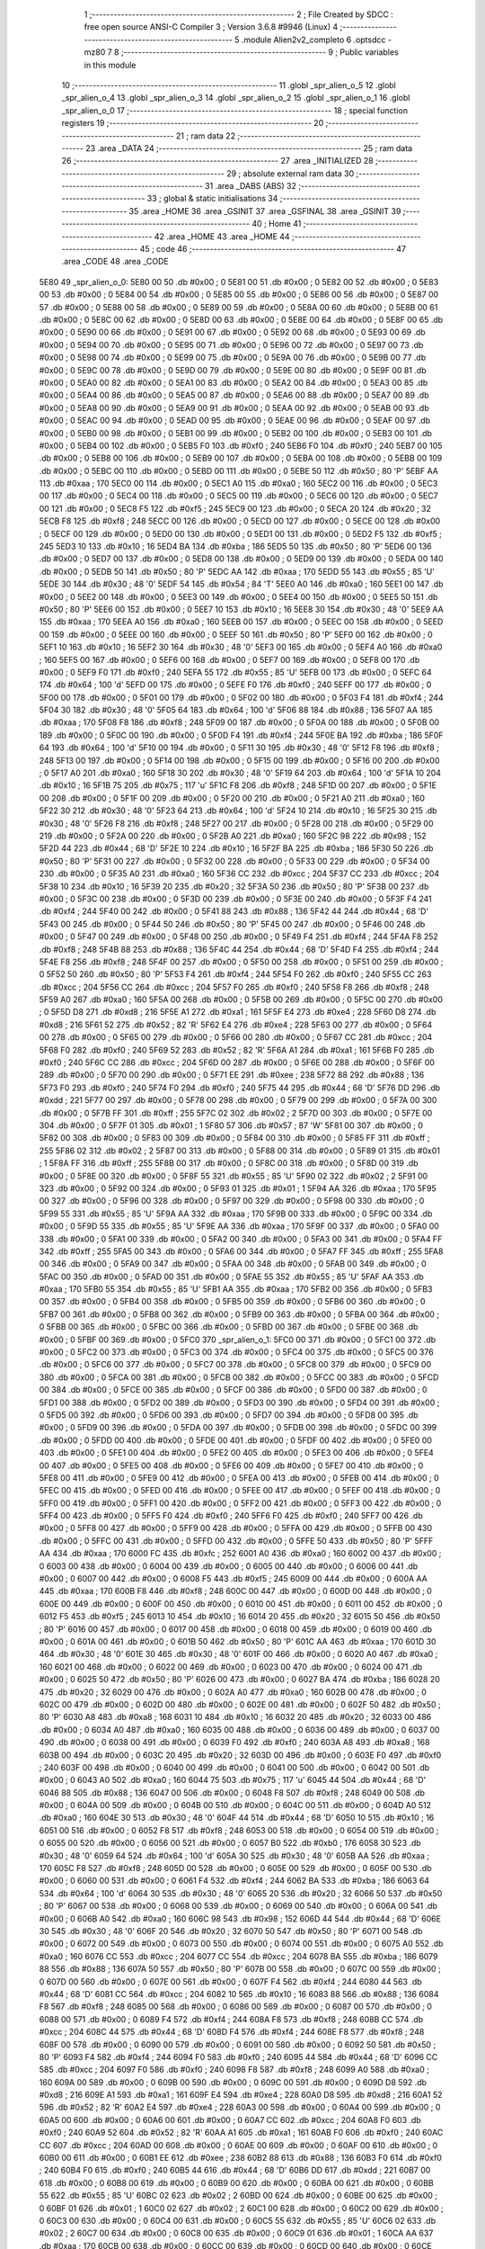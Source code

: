                               1 ;--------------------------------------------------------
                              2 ; File Created by SDCC : free open source ANSI-C Compiler
                              3 ; Version 3.6.8 #9946 (Linux)
                              4 ;--------------------------------------------------------
                              5 	.module Alien2v2_completo
                              6 	.optsdcc -mz80
                              7 	
                              8 ;--------------------------------------------------------
                              9 ; Public variables in this module
                             10 ;--------------------------------------------------------
                             11 	.globl _spr_alien_o_5
                             12 	.globl _spr_alien_o_4
                             13 	.globl _spr_alien_o_3
                             14 	.globl _spr_alien_o_2
                             15 	.globl _spr_alien_o_1
                             16 	.globl _spr_alien_o_0
                             17 ;--------------------------------------------------------
                             18 ; special function registers
                             19 ;--------------------------------------------------------
                             20 ;--------------------------------------------------------
                             21 ; ram data
                             22 ;--------------------------------------------------------
                             23 	.area _DATA
                             24 ;--------------------------------------------------------
                             25 ; ram data
                             26 ;--------------------------------------------------------
                             27 	.area _INITIALIZED
                             28 ;--------------------------------------------------------
                             29 ; absolute external ram data
                             30 ;--------------------------------------------------------
                             31 	.area _DABS (ABS)
                             32 ;--------------------------------------------------------
                             33 ; global & static initialisations
                             34 ;--------------------------------------------------------
                             35 	.area _HOME
                             36 	.area _GSINIT
                             37 	.area _GSFINAL
                             38 	.area _GSINIT
                             39 ;--------------------------------------------------------
                             40 ; Home
                             41 ;--------------------------------------------------------
                             42 	.area _HOME
                             43 	.area _HOME
                             44 ;--------------------------------------------------------
                             45 ; code
                             46 ;--------------------------------------------------------
                             47 	.area _CODE
                             48 	.area _CODE
   5E80                      49 _spr_alien_o_0:
   5E80 00                   50 	.db #0x00	; 0
   5E81 00                   51 	.db #0x00	; 0
   5E82 00                   52 	.db #0x00	; 0
   5E83 00                   53 	.db #0x00	; 0
   5E84 00                   54 	.db #0x00	; 0
   5E85 00                   55 	.db #0x00	; 0
   5E86 00                   56 	.db #0x00	; 0
   5E87 00                   57 	.db #0x00	; 0
   5E88 00                   58 	.db #0x00	; 0
   5E89 00                   59 	.db #0x00	; 0
   5E8A 00                   60 	.db #0x00	; 0
   5E8B 00                   61 	.db #0x00	; 0
   5E8C 00                   62 	.db #0x00	; 0
   5E8D 00                   63 	.db #0x00	; 0
   5E8E 00                   64 	.db #0x00	; 0
   5E8F 00                   65 	.db #0x00	; 0
   5E90 00                   66 	.db #0x00	; 0
   5E91 00                   67 	.db #0x00	; 0
   5E92 00                   68 	.db #0x00	; 0
   5E93 00                   69 	.db #0x00	; 0
   5E94 00                   70 	.db #0x00	; 0
   5E95 00                   71 	.db #0x00	; 0
   5E96 00                   72 	.db #0x00	; 0
   5E97 00                   73 	.db #0x00	; 0
   5E98 00                   74 	.db #0x00	; 0
   5E99 00                   75 	.db #0x00	; 0
   5E9A 00                   76 	.db #0x00	; 0
   5E9B 00                   77 	.db #0x00	; 0
   5E9C 00                   78 	.db #0x00	; 0
   5E9D 00                   79 	.db #0x00	; 0
   5E9E 00                   80 	.db #0x00	; 0
   5E9F 00                   81 	.db #0x00	; 0
   5EA0 00                   82 	.db #0x00	; 0
   5EA1 00                   83 	.db #0x00	; 0
   5EA2 00                   84 	.db #0x00	; 0
   5EA3 00                   85 	.db #0x00	; 0
   5EA4 00                   86 	.db #0x00	; 0
   5EA5 00                   87 	.db #0x00	; 0
   5EA6 00                   88 	.db #0x00	; 0
   5EA7 00                   89 	.db #0x00	; 0
   5EA8 00                   90 	.db #0x00	; 0
   5EA9 00                   91 	.db #0x00	; 0
   5EAA 00                   92 	.db #0x00	; 0
   5EAB 00                   93 	.db #0x00	; 0
   5EAC 00                   94 	.db #0x00	; 0
   5EAD 00                   95 	.db #0x00	; 0
   5EAE 00                   96 	.db #0x00	; 0
   5EAF 00                   97 	.db #0x00	; 0
   5EB0 00                   98 	.db #0x00	; 0
   5EB1 00                   99 	.db #0x00	; 0
   5EB2 00                  100 	.db #0x00	; 0
   5EB3 00                  101 	.db #0x00	; 0
   5EB4 00                  102 	.db #0x00	; 0
   5EB5 F0                  103 	.db #0xf0	; 240
   5EB6 F0                  104 	.db #0xf0	; 240
   5EB7 00                  105 	.db #0x00	; 0
   5EB8 00                  106 	.db #0x00	; 0
   5EB9 00                  107 	.db #0x00	; 0
   5EBA 00                  108 	.db #0x00	; 0
   5EBB 00                  109 	.db #0x00	; 0
   5EBC 00                  110 	.db #0x00	; 0
   5EBD 00                  111 	.db #0x00	; 0
   5EBE 50                  112 	.db #0x50	; 80	'P'
   5EBF AA                  113 	.db #0xaa	; 170
   5EC0 00                  114 	.db #0x00	; 0
   5EC1 A0                  115 	.db #0xa0	; 160
   5EC2 00                  116 	.db #0x00	; 0
   5EC3 00                  117 	.db #0x00	; 0
   5EC4 00                  118 	.db #0x00	; 0
   5EC5 00                  119 	.db #0x00	; 0
   5EC6 00                  120 	.db #0x00	; 0
   5EC7 00                  121 	.db #0x00	; 0
   5EC8 F5                  122 	.db #0xf5	; 245
   5EC9 00                  123 	.db #0x00	; 0
   5ECA 20                  124 	.db #0x20	; 32
   5ECB F8                  125 	.db #0xf8	; 248
   5ECC 00                  126 	.db #0x00	; 0
   5ECD 00                  127 	.db #0x00	; 0
   5ECE 00                  128 	.db #0x00	; 0
   5ECF 00                  129 	.db #0x00	; 0
   5ED0 00                  130 	.db #0x00	; 0
   5ED1 00                  131 	.db #0x00	; 0
   5ED2 F5                  132 	.db #0xf5	; 245
   5ED3 10                  133 	.db #0x10	; 16
   5ED4 BA                  134 	.db #0xba	; 186
   5ED5 50                  135 	.db #0x50	; 80	'P'
   5ED6 00                  136 	.db #0x00	; 0
   5ED7 00                  137 	.db #0x00	; 0
   5ED8 00                  138 	.db #0x00	; 0
   5ED9 00                  139 	.db #0x00	; 0
   5EDA 00                  140 	.db #0x00	; 0
   5EDB 50                  141 	.db #0x50	; 80	'P'
   5EDC AA                  142 	.db #0xaa	; 170
   5EDD 55                  143 	.db #0x55	; 85	'U'
   5EDE 30                  144 	.db #0x30	; 48	'0'
   5EDF 54                  145 	.db #0x54	; 84	'T'
   5EE0 A0                  146 	.db #0xa0	; 160
   5EE1 00                  147 	.db #0x00	; 0
   5EE2 00                  148 	.db #0x00	; 0
   5EE3 00                  149 	.db #0x00	; 0
   5EE4 00                  150 	.db #0x00	; 0
   5EE5 50                  151 	.db #0x50	; 80	'P'
   5EE6 00                  152 	.db #0x00	; 0
   5EE7 10                  153 	.db #0x10	; 16
   5EE8 30                  154 	.db #0x30	; 48	'0'
   5EE9 AA                  155 	.db #0xaa	; 170
   5EEA A0                  156 	.db #0xa0	; 160
   5EEB 00                  157 	.db #0x00	; 0
   5EEC 00                  158 	.db #0x00	; 0
   5EED 00                  159 	.db #0x00	; 0
   5EEE 00                  160 	.db #0x00	; 0
   5EEF 50                  161 	.db #0x50	; 80	'P'
   5EF0 00                  162 	.db #0x00	; 0
   5EF1 10                  163 	.db #0x10	; 16
   5EF2 30                  164 	.db #0x30	; 48	'0'
   5EF3 00                  165 	.db #0x00	; 0
   5EF4 A0                  166 	.db #0xa0	; 160
   5EF5 00                  167 	.db #0x00	; 0
   5EF6 00                  168 	.db #0x00	; 0
   5EF7 00                  169 	.db #0x00	; 0
   5EF8 00                  170 	.db #0x00	; 0
   5EF9 F0                  171 	.db #0xf0	; 240
   5EFA 55                  172 	.db #0x55	; 85	'U'
   5EFB 00                  173 	.db #0x00	; 0
   5EFC 64                  174 	.db #0x64	; 100	'd'
   5EFD 00                  175 	.db #0x00	; 0
   5EFE F0                  176 	.db #0xf0	; 240
   5EFF 00                  177 	.db #0x00	; 0
   5F00 00                  178 	.db #0x00	; 0
   5F01 00                  179 	.db #0x00	; 0
   5F02 00                  180 	.db #0x00	; 0
   5F03 F4                  181 	.db #0xf4	; 244
   5F04 30                  182 	.db #0x30	; 48	'0'
   5F05 64                  183 	.db #0x64	; 100	'd'
   5F06 88                  184 	.db #0x88	; 136
   5F07 AA                  185 	.db #0xaa	; 170
   5F08 F8                  186 	.db #0xf8	; 248
   5F09 00                  187 	.db #0x00	; 0
   5F0A 00                  188 	.db #0x00	; 0
   5F0B 00                  189 	.db #0x00	; 0
   5F0C 00                  190 	.db #0x00	; 0
   5F0D F4                  191 	.db #0xf4	; 244
   5F0E BA                  192 	.db #0xba	; 186
   5F0F 64                  193 	.db #0x64	; 100	'd'
   5F10 00                  194 	.db #0x00	; 0
   5F11 30                  195 	.db #0x30	; 48	'0'
   5F12 F8                  196 	.db #0xf8	; 248
   5F13 00                  197 	.db #0x00	; 0
   5F14 00                  198 	.db #0x00	; 0
   5F15 00                  199 	.db #0x00	; 0
   5F16 00                  200 	.db #0x00	; 0
   5F17 A0                  201 	.db #0xa0	; 160
   5F18 30                  202 	.db #0x30	; 48	'0'
   5F19 64                  203 	.db #0x64	; 100	'd'
   5F1A 10                  204 	.db #0x10	; 16
   5F1B 75                  205 	.db #0x75	; 117	'u'
   5F1C F8                  206 	.db #0xf8	; 248
   5F1D 00                  207 	.db #0x00	; 0
   5F1E 00                  208 	.db #0x00	; 0
   5F1F 00                  209 	.db #0x00	; 0
   5F20 00                  210 	.db #0x00	; 0
   5F21 A0                  211 	.db #0xa0	; 160
   5F22 30                  212 	.db #0x30	; 48	'0'
   5F23 64                  213 	.db #0x64	; 100	'd'
   5F24 10                  214 	.db #0x10	; 16
   5F25 30                  215 	.db #0x30	; 48	'0'
   5F26 F8                  216 	.db #0xf8	; 248
   5F27 00                  217 	.db #0x00	; 0
   5F28 00                  218 	.db #0x00	; 0
   5F29 00                  219 	.db #0x00	; 0
   5F2A 00                  220 	.db #0x00	; 0
   5F2B A0                  221 	.db #0xa0	; 160
   5F2C 98                  222 	.db #0x98	; 152
   5F2D 44                  223 	.db #0x44	; 68	'D'
   5F2E 10                  224 	.db #0x10	; 16
   5F2F BA                  225 	.db #0xba	; 186
   5F30 50                  226 	.db #0x50	; 80	'P'
   5F31 00                  227 	.db #0x00	; 0
   5F32 00                  228 	.db #0x00	; 0
   5F33 00                  229 	.db #0x00	; 0
   5F34 00                  230 	.db #0x00	; 0
   5F35 A0                  231 	.db #0xa0	; 160
   5F36 CC                  232 	.db #0xcc	; 204
   5F37 CC                  233 	.db #0xcc	; 204
   5F38 10                  234 	.db #0x10	; 16
   5F39 20                  235 	.db #0x20	; 32
   5F3A 50                  236 	.db #0x50	; 80	'P'
   5F3B 00                  237 	.db #0x00	; 0
   5F3C 00                  238 	.db #0x00	; 0
   5F3D 00                  239 	.db #0x00	; 0
   5F3E 00                  240 	.db #0x00	; 0
   5F3F F4                  241 	.db #0xf4	; 244
   5F40 00                  242 	.db #0x00	; 0
   5F41 88                  243 	.db #0x88	; 136
   5F42 44                  244 	.db #0x44	; 68	'D'
   5F43 00                  245 	.db #0x00	; 0
   5F44 50                  246 	.db #0x50	; 80	'P'
   5F45 00                  247 	.db #0x00	; 0
   5F46 00                  248 	.db #0x00	; 0
   5F47 00                  249 	.db #0x00	; 0
   5F48 00                  250 	.db #0x00	; 0
   5F49 F4                  251 	.db #0xf4	; 244
   5F4A F8                  252 	.db #0xf8	; 248
   5F4B 88                  253 	.db #0x88	; 136
   5F4C 44                  254 	.db #0x44	; 68	'D'
   5F4D F4                  255 	.db #0xf4	; 244
   5F4E F8                  256 	.db #0xf8	; 248
   5F4F 00                  257 	.db #0x00	; 0
   5F50 00                  258 	.db #0x00	; 0
   5F51 00                  259 	.db #0x00	; 0
   5F52 50                  260 	.db #0x50	; 80	'P'
   5F53 F4                  261 	.db #0xf4	; 244
   5F54 F0                  262 	.db #0xf0	; 240
   5F55 CC                  263 	.db #0xcc	; 204
   5F56 CC                  264 	.db #0xcc	; 204
   5F57 F0                  265 	.db #0xf0	; 240
   5F58 F8                  266 	.db #0xf8	; 248
   5F59 A0                  267 	.db #0xa0	; 160
   5F5A 00                  268 	.db #0x00	; 0
   5F5B 00                  269 	.db #0x00	; 0
   5F5C 00                  270 	.db #0x00	; 0
   5F5D D8                  271 	.db #0xd8	; 216
   5F5E A1                  272 	.db #0xa1	; 161
   5F5F E4                  273 	.db #0xe4	; 228
   5F60 D8                  274 	.db #0xd8	; 216
   5F61 52                  275 	.db #0x52	; 82	'R'
   5F62 E4                  276 	.db #0xe4	; 228
   5F63 00                  277 	.db #0x00	; 0
   5F64 00                  278 	.db #0x00	; 0
   5F65 00                  279 	.db #0x00	; 0
   5F66 00                  280 	.db #0x00	; 0
   5F67 CC                  281 	.db #0xcc	; 204
   5F68 F0                  282 	.db #0xf0	; 240
   5F69 52                  283 	.db #0x52	; 82	'R'
   5F6A A1                  284 	.db #0xa1	; 161
   5F6B F0                  285 	.db #0xf0	; 240
   5F6C CC                  286 	.db #0xcc	; 204
   5F6D 00                  287 	.db #0x00	; 0
   5F6E 00                  288 	.db #0x00	; 0
   5F6F 00                  289 	.db #0x00	; 0
   5F70 00                  290 	.db #0x00	; 0
   5F71 EE                  291 	.db #0xee	; 238
   5F72 88                  292 	.db #0x88	; 136
   5F73 F0                  293 	.db #0xf0	; 240
   5F74 F0                  294 	.db #0xf0	; 240
   5F75 44                  295 	.db #0x44	; 68	'D'
   5F76 DD                  296 	.db #0xdd	; 221
   5F77 00                  297 	.db #0x00	; 0
   5F78 00                  298 	.db #0x00	; 0
   5F79 00                  299 	.db #0x00	; 0
   5F7A 00                  300 	.db #0x00	; 0
   5F7B FF                  301 	.db #0xff	; 255
   5F7C 02                  302 	.db #0x02	; 2
   5F7D 00                  303 	.db #0x00	; 0
   5F7E 00                  304 	.db #0x00	; 0
   5F7F 01                  305 	.db #0x01	; 1
   5F80 57                  306 	.db #0x57	; 87	'W'
   5F81 00                  307 	.db #0x00	; 0
   5F82 00                  308 	.db #0x00	; 0
   5F83 00                  309 	.db #0x00	; 0
   5F84 00                  310 	.db #0x00	; 0
   5F85 FF                  311 	.db #0xff	; 255
   5F86 02                  312 	.db #0x02	; 2
   5F87 00                  313 	.db #0x00	; 0
   5F88 00                  314 	.db #0x00	; 0
   5F89 01                  315 	.db #0x01	; 1
   5F8A FF                  316 	.db #0xff	; 255
   5F8B 00                  317 	.db #0x00	; 0
   5F8C 00                  318 	.db #0x00	; 0
   5F8D 00                  319 	.db #0x00	; 0
   5F8E 00                  320 	.db #0x00	; 0
   5F8F 55                  321 	.db #0x55	; 85	'U'
   5F90 02                  322 	.db #0x02	; 2
   5F91 00                  323 	.db #0x00	; 0
   5F92 00                  324 	.db #0x00	; 0
   5F93 01                  325 	.db #0x01	; 1
   5F94 AA                  326 	.db #0xaa	; 170
   5F95 00                  327 	.db #0x00	; 0
   5F96 00                  328 	.db #0x00	; 0
   5F97 00                  329 	.db #0x00	; 0
   5F98 00                  330 	.db #0x00	; 0
   5F99 55                  331 	.db #0x55	; 85	'U'
   5F9A AA                  332 	.db #0xaa	; 170
   5F9B 00                  333 	.db #0x00	; 0
   5F9C 00                  334 	.db #0x00	; 0
   5F9D 55                  335 	.db #0x55	; 85	'U'
   5F9E AA                  336 	.db #0xaa	; 170
   5F9F 00                  337 	.db #0x00	; 0
   5FA0 00                  338 	.db #0x00	; 0
   5FA1 00                  339 	.db #0x00	; 0
   5FA2 00                  340 	.db #0x00	; 0
   5FA3 00                  341 	.db #0x00	; 0
   5FA4 FF                  342 	.db #0xff	; 255
   5FA5 00                  343 	.db #0x00	; 0
   5FA6 00                  344 	.db #0x00	; 0
   5FA7 FF                  345 	.db #0xff	; 255
   5FA8 00                  346 	.db #0x00	; 0
   5FA9 00                  347 	.db #0x00	; 0
   5FAA 00                  348 	.db #0x00	; 0
   5FAB 00                  349 	.db #0x00	; 0
   5FAC 00                  350 	.db #0x00	; 0
   5FAD 00                  351 	.db #0x00	; 0
   5FAE 55                  352 	.db #0x55	; 85	'U'
   5FAF AA                  353 	.db #0xaa	; 170
   5FB0 55                  354 	.db #0x55	; 85	'U'
   5FB1 AA                  355 	.db #0xaa	; 170
   5FB2 00                  356 	.db #0x00	; 0
   5FB3 00                  357 	.db #0x00	; 0
   5FB4 00                  358 	.db #0x00	; 0
   5FB5 00                  359 	.db #0x00	; 0
   5FB6 00                  360 	.db #0x00	; 0
   5FB7 00                  361 	.db #0x00	; 0
   5FB8 00                  362 	.db #0x00	; 0
   5FB9 00                  363 	.db #0x00	; 0
   5FBA 00                  364 	.db #0x00	; 0
   5FBB 00                  365 	.db #0x00	; 0
   5FBC 00                  366 	.db #0x00	; 0
   5FBD 00                  367 	.db #0x00	; 0
   5FBE 00                  368 	.db #0x00	; 0
   5FBF 00                  369 	.db #0x00	; 0
   5FC0                     370 _spr_alien_o_1:
   5FC0 00                  371 	.db #0x00	; 0
   5FC1 00                  372 	.db #0x00	; 0
   5FC2 00                  373 	.db #0x00	; 0
   5FC3 00                  374 	.db #0x00	; 0
   5FC4 00                  375 	.db #0x00	; 0
   5FC5 00                  376 	.db #0x00	; 0
   5FC6 00                  377 	.db #0x00	; 0
   5FC7 00                  378 	.db #0x00	; 0
   5FC8 00                  379 	.db #0x00	; 0
   5FC9 00                  380 	.db #0x00	; 0
   5FCA 00                  381 	.db #0x00	; 0
   5FCB 00                  382 	.db #0x00	; 0
   5FCC 00                  383 	.db #0x00	; 0
   5FCD 00                  384 	.db #0x00	; 0
   5FCE 00                  385 	.db #0x00	; 0
   5FCF 00                  386 	.db #0x00	; 0
   5FD0 00                  387 	.db #0x00	; 0
   5FD1 00                  388 	.db #0x00	; 0
   5FD2 00                  389 	.db #0x00	; 0
   5FD3 00                  390 	.db #0x00	; 0
   5FD4 00                  391 	.db #0x00	; 0
   5FD5 00                  392 	.db #0x00	; 0
   5FD6 00                  393 	.db #0x00	; 0
   5FD7 00                  394 	.db #0x00	; 0
   5FD8 00                  395 	.db #0x00	; 0
   5FD9 00                  396 	.db #0x00	; 0
   5FDA 00                  397 	.db #0x00	; 0
   5FDB 00                  398 	.db #0x00	; 0
   5FDC 00                  399 	.db #0x00	; 0
   5FDD 00                  400 	.db #0x00	; 0
   5FDE 00                  401 	.db #0x00	; 0
   5FDF 00                  402 	.db #0x00	; 0
   5FE0 00                  403 	.db #0x00	; 0
   5FE1 00                  404 	.db #0x00	; 0
   5FE2 00                  405 	.db #0x00	; 0
   5FE3 00                  406 	.db #0x00	; 0
   5FE4 00                  407 	.db #0x00	; 0
   5FE5 00                  408 	.db #0x00	; 0
   5FE6 00                  409 	.db #0x00	; 0
   5FE7 00                  410 	.db #0x00	; 0
   5FE8 00                  411 	.db #0x00	; 0
   5FE9 00                  412 	.db #0x00	; 0
   5FEA 00                  413 	.db #0x00	; 0
   5FEB 00                  414 	.db #0x00	; 0
   5FEC 00                  415 	.db #0x00	; 0
   5FED 00                  416 	.db #0x00	; 0
   5FEE 00                  417 	.db #0x00	; 0
   5FEF 00                  418 	.db #0x00	; 0
   5FF0 00                  419 	.db #0x00	; 0
   5FF1 00                  420 	.db #0x00	; 0
   5FF2 00                  421 	.db #0x00	; 0
   5FF3 00                  422 	.db #0x00	; 0
   5FF4 00                  423 	.db #0x00	; 0
   5FF5 F0                  424 	.db #0xf0	; 240
   5FF6 F0                  425 	.db #0xf0	; 240
   5FF7 00                  426 	.db #0x00	; 0
   5FF8 00                  427 	.db #0x00	; 0
   5FF9 00                  428 	.db #0x00	; 0
   5FFA 00                  429 	.db #0x00	; 0
   5FFB 00                  430 	.db #0x00	; 0
   5FFC 00                  431 	.db #0x00	; 0
   5FFD 00                  432 	.db #0x00	; 0
   5FFE 50                  433 	.db #0x50	; 80	'P'
   5FFF AA                  434 	.db #0xaa	; 170
   6000 FC                  435 	.db #0xfc	; 252
   6001 A0                  436 	.db #0xa0	; 160
   6002 00                  437 	.db #0x00	; 0
   6003 00                  438 	.db #0x00	; 0
   6004 00                  439 	.db #0x00	; 0
   6005 00                  440 	.db #0x00	; 0
   6006 00                  441 	.db #0x00	; 0
   6007 00                  442 	.db #0x00	; 0
   6008 F5                  443 	.db #0xf5	; 245
   6009 00                  444 	.db #0x00	; 0
   600A AA                  445 	.db #0xaa	; 170
   600B F8                  446 	.db #0xf8	; 248
   600C 00                  447 	.db #0x00	; 0
   600D 00                  448 	.db #0x00	; 0
   600E 00                  449 	.db #0x00	; 0
   600F 00                  450 	.db #0x00	; 0
   6010 00                  451 	.db #0x00	; 0
   6011 00                  452 	.db #0x00	; 0
   6012 F5                  453 	.db #0xf5	; 245
   6013 10                  454 	.db #0x10	; 16
   6014 20                  455 	.db #0x20	; 32
   6015 50                  456 	.db #0x50	; 80	'P'
   6016 00                  457 	.db #0x00	; 0
   6017 00                  458 	.db #0x00	; 0
   6018 00                  459 	.db #0x00	; 0
   6019 00                  460 	.db #0x00	; 0
   601A 00                  461 	.db #0x00	; 0
   601B 50                  462 	.db #0x50	; 80	'P'
   601C AA                  463 	.db #0xaa	; 170
   601D 30                  464 	.db #0x30	; 48	'0'
   601E 30                  465 	.db #0x30	; 48	'0'
   601F 00                  466 	.db #0x00	; 0
   6020 A0                  467 	.db #0xa0	; 160
   6021 00                  468 	.db #0x00	; 0
   6022 00                  469 	.db #0x00	; 0
   6023 00                  470 	.db #0x00	; 0
   6024 00                  471 	.db #0x00	; 0
   6025 50                  472 	.db #0x50	; 80	'P'
   6026 00                  473 	.db #0x00	; 0
   6027 BA                  474 	.db #0xba	; 186
   6028 20                  475 	.db #0x20	; 32
   6029 00                  476 	.db #0x00	; 0
   602A A0                  477 	.db #0xa0	; 160
   602B 00                  478 	.db #0x00	; 0
   602C 00                  479 	.db #0x00	; 0
   602D 00                  480 	.db #0x00	; 0
   602E 00                  481 	.db #0x00	; 0
   602F 50                  482 	.db #0x50	; 80	'P'
   6030 A8                  483 	.db #0xa8	; 168
   6031 10                  484 	.db #0x10	; 16
   6032 20                  485 	.db #0x20	; 32
   6033 00                  486 	.db #0x00	; 0
   6034 A0                  487 	.db #0xa0	; 160
   6035 00                  488 	.db #0x00	; 0
   6036 00                  489 	.db #0x00	; 0
   6037 00                  490 	.db #0x00	; 0
   6038 00                  491 	.db #0x00	; 0
   6039 F0                  492 	.db #0xf0	; 240
   603A A8                  493 	.db #0xa8	; 168
   603B 00                  494 	.db #0x00	; 0
   603C 20                  495 	.db #0x20	; 32
   603D 00                  496 	.db #0x00	; 0
   603E F0                  497 	.db #0xf0	; 240
   603F 00                  498 	.db #0x00	; 0
   6040 00                  499 	.db #0x00	; 0
   6041 00                  500 	.db #0x00	; 0
   6042 00                  501 	.db #0x00	; 0
   6043 A0                  502 	.db #0xa0	; 160
   6044 75                  503 	.db #0x75	; 117	'u'
   6045 44                  504 	.db #0x44	; 68	'D'
   6046 88                  505 	.db #0x88	; 136
   6047 00                  506 	.db #0x00	; 0
   6048 F8                  507 	.db #0xf8	; 248
   6049 00                  508 	.db #0x00	; 0
   604A 00                  509 	.db #0x00	; 0
   604B 00                  510 	.db #0x00	; 0
   604C 00                  511 	.db #0x00	; 0
   604D A0                  512 	.db #0xa0	; 160
   604E 30                  513 	.db #0x30	; 48	'0'
   604F 44                  514 	.db #0x44	; 68	'D'
   6050 10                  515 	.db #0x10	; 16
   6051 00                  516 	.db #0x00	; 0
   6052 F8                  517 	.db #0xf8	; 248
   6053 00                  518 	.db #0x00	; 0
   6054 00                  519 	.db #0x00	; 0
   6055 00                  520 	.db #0x00	; 0
   6056 00                  521 	.db #0x00	; 0
   6057 B0                  522 	.db #0xb0	; 176
   6058 30                  523 	.db #0x30	; 48	'0'
   6059 64                  524 	.db #0x64	; 100	'd'
   605A 30                  525 	.db #0x30	; 48	'0'
   605B AA                  526 	.db #0xaa	; 170
   605C F8                  527 	.db #0xf8	; 248
   605D 00                  528 	.db #0x00	; 0
   605E 00                  529 	.db #0x00	; 0
   605F 00                  530 	.db #0x00	; 0
   6060 00                  531 	.db #0x00	; 0
   6061 F4                  532 	.db #0xf4	; 244
   6062 BA                  533 	.db #0xba	; 186
   6063 64                  534 	.db #0x64	; 100	'd'
   6064 30                  535 	.db #0x30	; 48	'0'
   6065 20                  536 	.db #0x20	; 32
   6066 50                  537 	.db #0x50	; 80	'P'
   6067 00                  538 	.db #0x00	; 0
   6068 00                  539 	.db #0x00	; 0
   6069 00                  540 	.db #0x00	; 0
   606A 00                  541 	.db #0x00	; 0
   606B A0                  542 	.db #0xa0	; 160
   606C 98                  543 	.db #0x98	; 152
   606D 44                  544 	.db #0x44	; 68	'D'
   606E 30                  545 	.db #0x30	; 48	'0'
   606F 20                  546 	.db #0x20	; 32
   6070 50                  547 	.db #0x50	; 80	'P'
   6071 00                  548 	.db #0x00	; 0
   6072 00                  549 	.db #0x00	; 0
   6073 00                  550 	.db #0x00	; 0
   6074 00                  551 	.db #0x00	; 0
   6075 A0                  552 	.db #0xa0	; 160
   6076 CC                  553 	.db #0xcc	; 204
   6077 CC                  554 	.db #0xcc	; 204
   6078 BA                  555 	.db #0xba	; 186
   6079 88                  556 	.db #0x88	; 136
   607A 50                  557 	.db #0x50	; 80	'P'
   607B 00                  558 	.db #0x00	; 0
   607C 00                  559 	.db #0x00	; 0
   607D 00                  560 	.db #0x00	; 0
   607E 00                  561 	.db #0x00	; 0
   607F F4                  562 	.db #0xf4	; 244
   6080 44                  563 	.db #0x44	; 68	'D'
   6081 CC                  564 	.db #0xcc	; 204
   6082 10                  565 	.db #0x10	; 16
   6083 88                  566 	.db #0x88	; 136
   6084 F8                  567 	.db #0xf8	; 248
   6085 00                  568 	.db #0x00	; 0
   6086 00                  569 	.db #0x00	; 0
   6087 00                  570 	.db #0x00	; 0
   6088 00                  571 	.db #0x00	; 0
   6089 F4                  572 	.db #0xf4	; 244
   608A F8                  573 	.db #0xf8	; 248
   608B CC                  574 	.db #0xcc	; 204
   608C 44                  575 	.db #0x44	; 68	'D'
   608D F4                  576 	.db #0xf4	; 244
   608E F8                  577 	.db #0xf8	; 248
   608F 00                  578 	.db #0x00	; 0
   6090 00                  579 	.db #0x00	; 0
   6091 00                  580 	.db #0x00	; 0
   6092 50                  581 	.db #0x50	; 80	'P'
   6093 F4                  582 	.db #0xf4	; 244
   6094 F0                  583 	.db #0xf0	; 240
   6095 44                  584 	.db #0x44	; 68	'D'
   6096 CC                  585 	.db #0xcc	; 204
   6097 F0                  586 	.db #0xf0	; 240
   6098 F8                  587 	.db #0xf8	; 248
   6099 A0                  588 	.db #0xa0	; 160
   609A 00                  589 	.db #0x00	; 0
   609B 00                  590 	.db #0x00	; 0
   609C 00                  591 	.db #0x00	; 0
   609D D8                  592 	.db #0xd8	; 216
   609E A1                  593 	.db #0xa1	; 161
   609F E4                  594 	.db #0xe4	; 228
   60A0 D8                  595 	.db #0xd8	; 216
   60A1 52                  596 	.db #0x52	; 82	'R'
   60A2 E4                  597 	.db #0xe4	; 228
   60A3 00                  598 	.db #0x00	; 0
   60A4 00                  599 	.db #0x00	; 0
   60A5 00                  600 	.db #0x00	; 0
   60A6 00                  601 	.db #0x00	; 0
   60A7 CC                  602 	.db #0xcc	; 204
   60A8 F0                  603 	.db #0xf0	; 240
   60A9 52                  604 	.db #0x52	; 82	'R'
   60AA A1                  605 	.db #0xa1	; 161
   60AB F0                  606 	.db #0xf0	; 240
   60AC CC                  607 	.db #0xcc	; 204
   60AD 00                  608 	.db #0x00	; 0
   60AE 00                  609 	.db #0x00	; 0
   60AF 00                  610 	.db #0x00	; 0
   60B0 00                  611 	.db #0x00	; 0
   60B1 EE                  612 	.db #0xee	; 238
   60B2 88                  613 	.db #0x88	; 136
   60B3 F0                  614 	.db #0xf0	; 240
   60B4 F0                  615 	.db #0xf0	; 240
   60B5 44                  616 	.db #0x44	; 68	'D'
   60B6 DD                  617 	.db #0xdd	; 221
   60B7 00                  618 	.db #0x00	; 0
   60B8 00                  619 	.db #0x00	; 0
   60B9 00                  620 	.db #0x00	; 0
   60BA 00                  621 	.db #0x00	; 0
   60BB 55                  622 	.db #0x55	; 85	'U'
   60BC 02                  623 	.db #0x02	; 2
   60BD 00                  624 	.db #0x00	; 0
   60BE 00                  625 	.db #0x00	; 0
   60BF 01                  626 	.db #0x01	; 1
   60C0 02                  627 	.db #0x02	; 2
   60C1 00                  628 	.db #0x00	; 0
   60C2 00                  629 	.db #0x00	; 0
   60C3 00                  630 	.db #0x00	; 0
   60C4 00                  631 	.db #0x00	; 0
   60C5 55                  632 	.db #0x55	; 85	'U'
   60C6 02                  633 	.db #0x02	; 2
   60C7 00                  634 	.db #0x00	; 0
   60C8 00                  635 	.db #0x00	; 0
   60C9 01                  636 	.db #0x01	; 1
   60CA AA                  637 	.db #0xaa	; 170
   60CB 00                  638 	.db #0x00	; 0
   60CC 00                  639 	.db #0x00	; 0
   60CD 00                  640 	.db #0x00	; 0
   60CE 00                  641 	.db #0x00	; 0
   60CF 55                  642 	.db #0x55	; 85	'U'
   60D0 03                  643 	.db #0x03	; 3
   60D1 00                  644 	.db #0x00	; 0
   60D2 00                  645 	.db #0x00	; 0
   60D3 03                  646 	.db #0x03	; 3
   60D4 AA                  647 	.db #0xaa	; 170
   60D5 00                  648 	.db #0x00	; 0
   60D6 00                  649 	.db #0x00	; 0
   60D7 00                  650 	.db #0x00	; 0
   60D8 00                  651 	.db #0x00	; 0
   60D9 00                  652 	.db #0x00	; 0
   60DA AB                  653 	.db #0xab	; 171
   60DB 00                  654 	.db #0x00	; 0
   60DC 00                  655 	.db #0x00	; 0
   60DD 57                  656 	.db #0x57	; 87	'W'
   60DE 00                  657 	.db #0x00	; 0
   60DF 00                  658 	.db #0x00	; 0
   60E0 00                  659 	.db #0x00	; 0
   60E1 00                  660 	.db #0x00	; 0
   60E2 00                  661 	.db #0x00	; 0
   60E3 00                  662 	.db #0x00	; 0
   60E4 FF                  663 	.db #0xff	; 255
   60E5 02                  664 	.db #0x02	; 2
   60E6 01                  665 	.db #0x01	; 1
   60E7 FF                  666 	.db #0xff	; 255
   60E8 00                  667 	.db #0x00	; 0
   60E9 00                  668 	.db #0x00	; 0
   60EA 00                  669 	.db #0x00	; 0
   60EB 00                  670 	.db #0x00	; 0
   60EC 00                  671 	.db #0x00	; 0
   60ED 00                  672 	.db #0x00	; 0
   60EE 55                  673 	.db #0x55	; 85	'U'
   60EF FF                  674 	.db #0xff	; 255
   60F0 FF                  675 	.db #0xff	; 255
   60F1 AA                  676 	.db #0xaa	; 170
   60F2 00                  677 	.db #0x00	; 0
   60F3 00                  678 	.db #0x00	; 0
   60F4 00                  679 	.db #0x00	; 0
   60F5 00                  680 	.db #0x00	; 0
   60F6 00                  681 	.db #0x00	; 0
   60F7 00                  682 	.db #0x00	; 0
   60F8 00                  683 	.db #0x00	; 0
   60F9 00                  684 	.db #0x00	; 0
   60FA 00                  685 	.db #0x00	; 0
   60FB 00                  686 	.db #0x00	; 0
   60FC 00                  687 	.db #0x00	; 0
   60FD 00                  688 	.db #0x00	; 0
   60FE 00                  689 	.db #0x00	; 0
   60FF 00                  690 	.db #0x00	; 0
   6100                     691 _spr_alien_o_2:
   6100 00                  692 	.db #0x00	; 0
   6101 00                  693 	.db #0x00	; 0
   6102 00                  694 	.db #0x00	; 0
   6103 00                  695 	.db #0x00	; 0
   6104 00                  696 	.db #0x00	; 0
   6105 00                  697 	.db #0x00	; 0
   6106 00                  698 	.db #0x00	; 0
   6107 00                  699 	.db #0x00	; 0
   6108 00                  700 	.db #0x00	; 0
   6109 00                  701 	.db #0x00	; 0
   610A 00                  702 	.db #0x00	; 0
   610B 00                  703 	.db #0x00	; 0
   610C 00                  704 	.db #0x00	; 0
   610D 00                  705 	.db #0x00	; 0
   610E 00                  706 	.db #0x00	; 0
   610F 00                  707 	.db #0x00	; 0
   6110 00                  708 	.db #0x00	; 0
   6111 00                  709 	.db #0x00	; 0
   6112 00                  710 	.db #0x00	; 0
   6113 00                  711 	.db #0x00	; 0
   6114 00                  712 	.db #0x00	; 0
   6115 00                  713 	.db #0x00	; 0
   6116 00                  714 	.db #0x00	; 0
   6117 00                  715 	.db #0x00	; 0
   6118 00                  716 	.db #0x00	; 0
   6119 00                  717 	.db #0x00	; 0
   611A 00                  718 	.db #0x00	; 0
   611B 00                  719 	.db #0x00	; 0
   611C 00                  720 	.db #0x00	; 0
   611D 00                  721 	.db #0x00	; 0
   611E 00                  722 	.db #0x00	; 0
   611F 00                  723 	.db #0x00	; 0
   6120 00                  724 	.db #0x00	; 0
   6121 00                  725 	.db #0x00	; 0
   6122 00                  726 	.db #0x00	; 0
   6123 00                  727 	.db #0x00	; 0
   6124 00                  728 	.db #0x00	; 0
   6125 00                  729 	.db #0x00	; 0
   6126 00                  730 	.db #0x00	; 0
   6127 00                  731 	.db #0x00	; 0
   6128 00                  732 	.db #0x00	; 0
   6129 00                  733 	.db #0x00	; 0
   612A 00                  734 	.db #0x00	; 0
   612B F0                  735 	.db #0xf0	; 240
   612C F0                  736 	.db #0xf0	; 240
   612D 00                  737 	.db #0x00	; 0
   612E 00                  738 	.db #0x00	; 0
   612F 00                  739 	.db #0x00	; 0
   6130 00                  740 	.db #0x00	; 0
   6131 00                  741 	.db #0x00	; 0
   6132 00                  742 	.db #0x00	; 0
   6133 00                  743 	.db #0x00	; 0
   6134 50                  744 	.db #0x50	; 80	'P'
   6135 AA                  745 	.db #0xaa	; 170
   6136 FE                  746 	.db #0xfe	; 254
   6137 A0                  747 	.db #0xa0	; 160
   6138 00                  748 	.db #0x00	; 0
   6139 00                  749 	.db #0x00	; 0
   613A 00                  750 	.db #0x00	; 0
   613B 00                  751 	.db #0x00	; 0
   613C 00                  752 	.db #0x00	; 0
   613D 00                  753 	.db #0x00	; 0
   613E F5                  754 	.db #0xf5	; 245
   613F 00                  755 	.db #0x00	; 0
   6140 00                  756 	.db #0x00	; 0
   6141 F8                  757 	.db #0xf8	; 248
   6142 00                  758 	.db #0x00	; 0
   6143 00                  759 	.db #0x00	; 0
   6144 00                  760 	.db #0x00	; 0
   6145 00                  761 	.db #0x00	; 0
   6146 00                  762 	.db #0x00	; 0
   6147 00                  763 	.db #0x00	; 0
   6148 F5                  764 	.db #0xf5	; 245
   6149 00                  765 	.db #0x00	; 0
   614A 00                  766 	.db #0x00	; 0
   614B 50                  767 	.db #0x50	; 80	'P'
   614C 00                  768 	.db #0x00	; 0
   614D 00                  769 	.db #0x00	; 0
   614E 00                  770 	.db #0x00	; 0
   614F 00                  771 	.db #0x00	; 0
   6150 00                  772 	.db #0x00	; 0
   6151 50                  773 	.db #0x50	; 80	'P'
   6152 AA                  774 	.db #0xaa	; 170
   6153 30                  775 	.db #0x30	; 48	'0'
   6154 00                  776 	.db #0x00	; 0
   6155 54                  777 	.db #0x54	; 84	'T'
   6156 A0                  778 	.db #0xa0	; 160
   6157 00                  779 	.db #0x00	; 0
   6158 00                  780 	.db #0x00	; 0
   6159 00                  781 	.db #0x00	; 0
   615A 00                  782 	.db #0x00	; 0
   615B 50                  783 	.db #0x50	; 80	'P'
   615C B8                  784 	.db #0xb8	; 184
   615D BA                  785 	.db #0xba	; 186
   615E 00                  786 	.db #0x00	; 0
   615F 20                  787 	.db #0x20	; 32
   6160 A0                  788 	.db #0xa0	; 160
   6161 00                  789 	.db #0x00	; 0
   6162 00                  790 	.db #0x00	; 0
   6163 00                  791 	.db #0x00	; 0
   6164 00                  792 	.db #0x00	; 0
   6165 50                  793 	.db #0x50	; 80	'P'
   6166 B8                  794 	.db #0xb8	; 184
   6167 30                  795 	.db #0x30	; 48	'0'
   6168 10                  796 	.db #0x10	; 16
   6169 AA                  797 	.db #0xaa	; 170
   616A A0                  798 	.db #0xa0	; 160
   616B 00                  799 	.db #0x00	; 0
   616C 00                  800 	.db #0x00	; 0
   616D 00                  801 	.db #0x00	; 0
   616E 00                  802 	.db #0x00	; 0
   616F F0                  803 	.db #0xf0	; 240
   6170 55                  804 	.db #0x55	; 85	'U'
   6171 64                  805 	.db #0x64	; 100	'd'
   6172 10                  806 	.db #0x10	; 16
   6173 75                  807 	.db #0x75	; 117	'u'
   6174 F0                  808 	.db #0xf0	; 240
   6175 00                  809 	.db #0x00	; 0
   6176 00                  810 	.db #0x00	; 0
   6177 00                  811 	.db #0x00	; 0
   6178 00                  812 	.db #0x00	; 0
   6179 F4                  813 	.db #0xf4	; 244
   617A 00                  814 	.db #0x00	; 0
   617B 64                  815 	.db #0x64	; 100	'd'
   617C 10                  816 	.db #0x10	; 16
   617D 30                  817 	.db #0x30	; 48	'0'
   617E 50                  818 	.db #0x50	; 80	'P'
   617F 00                  819 	.db #0x00	; 0
   6180 00                  820 	.db #0x00	; 0
   6181 00                  821 	.db #0x00	; 0
   6182 00                  822 	.db #0x00	; 0
   6183 F4                  823 	.db #0xf4	; 244
   6184 00                  824 	.db #0x00	; 0
   6185 00                  825 	.db #0x00	; 0
   6186 88                  826 	.db #0x88	; 136
   6187 30                  827 	.db #0x30	; 48	'0'
   6188 50                  828 	.db #0x50	; 80	'P'
   6189 00                  829 	.db #0x00	; 0
   618A 00                  830 	.db #0x00	; 0
   618B 00                  831 	.db #0x00	; 0
   618C 00                  832 	.db #0x00	; 0
   618D F5                  833 	.db #0xf5	; 245
   618E 00                  834 	.db #0x00	; 0
   618F 55                  835 	.db #0x55	; 85	'U'
   6190 CC                  836 	.db #0xcc	; 204
   6191 88                  837 	.db #0x88	; 136
   6192 50                  838 	.db #0x50	; 80	'P'
   6193 00                  839 	.db #0x00	; 0
   6194 00                  840 	.db #0x00	; 0
   6195 00                  841 	.db #0x00	; 0
   6196 00                  842 	.db #0x00	; 0
   6197 F5                  843 	.db #0xf5	; 245
   6198 00                  844 	.db #0x00	; 0
   6199 BA                  845 	.db #0xba	; 186
   619A 44                  846 	.db #0x44	; 68	'D'
   619B 88                  847 	.db #0x88	; 136
   619C 50                  848 	.db #0x50	; 80	'P'
   619D 00                  849 	.db #0x00	; 0
   619E 00                  850 	.db #0x00	; 0
   619F 00                  851 	.db #0x00	; 0
   61A0 00                  852 	.db #0x00	; 0
   61A1 A0                  853 	.db #0xa0	; 160
   61A2 00                  854 	.db #0x00	; 0
   61A3 30                  855 	.db #0x30	; 48	'0'
   61A4 20                  856 	.db #0x20	; 32
   61A5 88                  857 	.db #0x88	; 136
   61A6 F8                  858 	.db #0xf8	; 248
   61A7 00                  859 	.db #0x00	; 0
   61A8 00                  860 	.db #0x00	; 0
   61A9 00                  861 	.db #0x00	; 0
   61AA 00                  862 	.db #0x00	; 0
   61AB A0                  863 	.db #0xa0	; 160
   61AC 98                  864 	.db #0x98	; 152
   61AD 30                  865 	.db #0x30	; 48	'0'
   61AE 20                  866 	.db #0x20	; 32
   61AF 88                  867 	.db #0x88	; 136
   61B0 F8                  868 	.db #0xf8	; 248
   61B1 00                  869 	.db #0x00	; 0
   61B2 00                  870 	.db #0x00	; 0
   61B3 00                  871 	.db #0x00	; 0
   61B4 00                  872 	.db #0x00	; 0
   61B5 A0                  873 	.db #0xa0	; 160
   61B6 44                  874 	.db #0x44	; 68	'D'
   61B7 98                  875 	.db #0x98	; 152
   61B8 EE                  876 	.db #0xee	; 238
   61B9 88                  877 	.db #0x88	; 136
   61BA F8                  878 	.db #0xf8	; 248
   61BB 00                  879 	.db #0x00	; 0
   61BC 00                  880 	.db #0x00	; 0
   61BD 00                  881 	.db #0x00	; 0
   61BE 00                  882 	.db #0x00	; 0
   61BF A0                  883 	.db #0xa0	; 160
   61C0 F8                  884 	.db #0xf8	; 248
   61C1 CC                  885 	.db #0xcc	; 204
   61C2 44                  886 	.db #0x44	; 68	'D'
   61C3 F4                  887 	.db #0xf4	; 244
   61C4 F8                  888 	.db #0xf8	; 248
   61C5 00                  889 	.db #0x00	; 0
   61C6 00                  890 	.db #0x00	; 0
   61C7 00                  891 	.db #0x00	; 0
   61C8 50                  892 	.db #0x50	; 80	'P'
   61C9 F4                  893 	.db #0xf4	; 244
   61CA F0                  894 	.db #0xf0	; 240
   61CB 44                  895 	.db #0x44	; 68	'D'
   61CC CC                  896 	.db #0xcc	; 204
   61CD F0                  897 	.db #0xf0	; 240
   61CE F8                  898 	.db #0xf8	; 248
   61CF A0                  899 	.db #0xa0	; 160
   61D0 00                  900 	.db #0x00	; 0
   61D1 00                  901 	.db #0x00	; 0
   61D2 00                  902 	.db #0x00	; 0
   61D3 D8                  903 	.db #0xd8	; 216
   61D4 A1                  904 	.db #0xa1	; 161
   61D5 E4                  905 	.db #0xe4	; 228
   61D6 D8                  906 	.db #0xd8	; 216
   61D7 52                  907 	.db #0x52	; 82	'R'
   61D8 E4                  908 	.db #0xe4	; 228
   61D9 00                  909 	.db #0x00	; 0
   61DA 00                  910 	.db #0x00	; 0
   61DB 00                  911 	.db #0x00	; 0
   61DC 00                  912 	.db #0x00	; 0
   61DD CC                  913 	.db #0xcc	; 204
   61DE F0                  914 	.db #0xf0	; 240
   61DF 52                  915 	.db #0x52	; 82	'R'
   61E0 A1                  916 	.db #0xa1	; 161
   61E1 F0                  917 	.db #0xf0	; 240
   61E2 CC                  918 	.db #0xcc	; 204
   61E3 00                  919 	.db #0x00	; 0
   61E4 00                  920 	.db #0x00	; 0
   61E5 00                  921 	.db #0x00	; 0
   61E6 00                  922 	.db #0x00	; 0
   61E7 EE                  923 	.db #0xee	; 238
   61E8 88                  924 	.db #0x88	; 136
   61E9 F0                  925 	.db #0xf0	; 240
   61EA F0                  926 	.db #0xf0	; 240
   61EB 44                  927 	.db #0x44	; 68	'D'
   61EC DD                  928 	.db #0xdd	; 221
   61ED 00                  929 	.db #0x00	; 0
   61EE 00                  930 	.db #0x00	; 0
   61EF 00                  931 	.db #0x00	; 0
   61F0 00                  932 	.db #0x00	; 0
   61F1 FF                  933 	.db #0xff	; 255
   61F2 02                  934 	.db #0x02	; 2
   61F3 00                  935 	.db #0x00	; 0
   61F4 00                  936 	.db #0x00	; 0
   61F5 01                  937 	.db #0x01	; 1
   61F6 57                  938 	.db #0x57	; 87	'W'
   61F7 00                  939 	.db #0x00	; 0
   61F8 00                  940 	.db #0x00	; 0
   61F9 00                  941 	.db #0x00	; 0
   61FA 00                  942 	.db #0x00	; 0
   61FB FF                  943 	.db #0xff	; 255
   61FC 02                  944 	.db #0x02	; 2
   61FD 00                  945 	.db #0x00	; 0
   61FE 00                  946 	.db #0x00	; 0
   61FF 01                  947 	.db #0x01	; 1
   6200 FF                  948 	.db #0xff	; 255
   6201 00                  949 	.db #0x00	; 0
   6202 00                  950 	.db #0x00	; 0
   6203 00                  951 	.db #0x00	; 0
   6204 00                  952 	.db #0x00	; 0
   6205 55                  953 	.db #0x55	; 85	'U'
   6206 02                  954 	.db #0x02	; 2
   6207 00                  955 	.db #0x00	; 0
   6208 00                  956 	.db #0x00	; 0
   6209 01                  957 	.db #0x01	; 1
   620A AA                  958 	.db #0xaa	; 170
   620B 00                  959 	.db #0x00	; 0
   620C 00                  960 	.db #0x00	; 0
   620D 00                  961 	.db #0x00	; 0
   620E 00                  962 	.db #0x00	; 0
   620F 55                  963 	.db #0x55	; 85	'U'
   6210 02                  964 	.db #0x02	; 2
   6211 00                  965 	.db #0x00	; 0
   6212 00                  966 	.db #0x00	; 0
   6213 01                  967 	.db #0x01	; 1
   6214 AA                  968 	.db #0xaa	; 170
   6215 00                  969 	.db #0x00	; 0
   6216 00                  970 	.db #0x00	; 0
   6217 00                  971 	.db #0x00	; 0
   6218 00                  972 	.db #0x00	; 0
   6219 55                  973 	.db #0x55	; 85	'U'
   621A AB                  974 	.db #0xab	; 171
   621B 00                  975 	.db #0x00	; 0
   621C 00                  976 	.db #0x00	; 0
   621D 57                  977 	.db #0x57	; 87	'W'
   621E AA                  978 	.db #0xaa	; 170
   621F 00                  979 	.db #0x00	; 0
   6220 00                  980 	.db #0x00	; 0
   6221 00                  981 	.db #0x00	; 0
   6222 00                  982 	.db #0x00	; 0
   6223 00                  983 	.db #0x00	; 0
   6224 AB                  984 	.db #0xab	; 171
   6225 00                  985 	.db #0x00	; 0
   6226 00                  986 	.db #0x00	; 0
   6227 57                  987 	.db #0x57	; 87	'W'
   6228 00                  988 	.db #0x00	; 0
   6229 00                  989 	.db #0x00	; 0
   622A 00                  990 	.db #0x00	; 0
   622B 00                  991 	.db #0x00	; 0
   622C 00                  992 	.db #0x00	; 0
   622D 00                  993 	.db #0x00	; 0
   622E FF                  994 	.db #0xff	; 255
   622F 00                  995 	.db #0x00	; 0
   6230 00                  996 	.db #0x00	; 0
   6231 57                  997 	.db #0x57	; 87	'W'
   6232 00                  998 	.db #0x00	; 0
   6233 00                  999 	.db #0x00	; 0
   6234 00                 1000 	.db #0x00	; 0
   6235 00                 1001 	.db #0x00	; 0
   6236 00                 1002 	.db #0x00	; 0
   6237 00                 1003 	.db #0x00	; 0
   6238 55                 1004 	.db #0x55	; 85	'U'
   6239 AA                 1005 	.db #0xaa	; 170
   623A 55                 1006 	.db #0x55	; 85	'U'
   623B AA                 1007 	.db #0xaa	; 170
   623C 00                 1008 	.db #0x00	; 0
   623D 00                 1009 	.db #0x00	; 0
   623E 00                 1010 	.db #0x00	; 0
   623F 00                 1011 	.db #0x00	; 0
   6240                    1012 _spr_alien_o_3:
   6240 00                 1013 	.db #0x00	; 0
   6241 00                 1014 	.db #0x00	; 0
   6242 00                 1015 	.db #0x00	; 0
   6243 00                 1016 	.db #0x00	; 0
   6244 00                 1017 	.db #0x00	; 0
   6245 00                 1018 	.db #0x00	; 0
   6246 00                 1019 	.db #0x00	; 0
   6247 00                 1020 	.db #0x00	; 0
   6248 00                 1021 	.db #0x00	; 0
   6249 00                 1022 	.db #0x00	; 0
   624A 00                 1023 	.db #0x00	; 0
   624B 00                 1024 	.db #0x00	; 0
   624C 00                 1025 	.db #0x00	; 0
   624D 00                 1026 	.db #0x00	; 0
   624E 00                 1027 	.db #0x00	; 0
   624F 00                 1028 	.db #0x00	; 0
   6250 00                 1029 	.db #0x00	; 0
   6251 00                 1030 	.db #0x00	; 0
   6252 00                 1031 	.db #0x00	; 0
   6253 00                 1032 	.db #0x00	; 0
   6254 00                 1033 	.db #0x00	; 0
   6255 00                 1034 	.db #0x00	; 0
   6256 00                 1035 	.db #0x00	; 0
   6257 00                 1036 	.db #0x00	; 0
   6258 00                 1037 	.db #0x00	; 0
   6259 00                 1038 	.db #0x00	; 0
   625A 00                 1039 	.db #0x00	; 0
   625B 00                 1040 	.db #0x00	; 0
   625C 00                 1041 	.db #0x00	; 0
   625D 00                 1042 	.db #0x00	; 0
   625E 00                 1043 	.db #0x00	; 0
   625F 00                 1044 	.db #0x00	; 0
   6260 00                 1045 	.db #0x00	; 0
   6261 00                 1046 	.db #0x00	; 0
   6262 F0                 1047 	.db #0xf0	; 240
   6263 00                 1048 	.db #0x00	; 0
   6264 00                 1049 	.db #0x00	; 0
   6265 00                 1050 	.db #0x00	; 0
   6266 00                 1051 	.db #0x00	; 0
   6267 00                 1052 	.db #0x00	; 0
   6268 00                 1053 	.db #0x00	; 0
   6269 00                 1054 	.db #0x00	; 0
   626A 00                 1055 	.db #0x00	; 0
   626B 50                 1056 	.db #0x50	; 80	'P'
   626C 00                 1057 	.db #0x00	; 0
   626D 00                 1058 	.db #0x00	; 0
   626E 00                 1059 	.db #0x00	; 0
   626F 00                 1060 	.db #0x00	; 0
   6270 00                 1061 	.db #0x00	; 0
   6271 00                 1062 	.db #0x00	; 0
   6272 00                 1063 	.db #0x00	; 0
   6273 00                 1064 	.db #0x00	; 0
   6274 00                 1065 	.db #0x00	; 0
   6275 00                 1066 	.db #0x00	; 0
   6276 00                 1067 	.db #0x00	; 0
   6277 00                 1068 	.db #0x00	; 0
   6278 A0                 1069 	.db #0xa0	; 160
   6279 00                 1070 	.db #0x00	; 0
   627A 00                 1071 	.db #0x00	; 0
   627B 00                 1072 	.db #0x00	; 0
   627C 00                 1073 	.db #0x00	; 0
   627D 00                 1074 	.db #0x00	; 0
   627E 50                 1075 	.db #0x50	; 80	'P'
   627F 00                 1076 	.db #0x00	; 0
   6280 00                 1077 	.db #0x00	; 0
   6281 00                 1078 	.db #0x00	; 0
   6282 A0                 1079 	.db #0xa0	; 160
   6283 00                 1080 	.db #0x00	; 0
   6284 00                 1081 	.db #0x00	; 0
   6285 00                 1082 	.db #0x00	; 0
   6286 00                 1083 	.db #0x00	; 0
   6287 00                 1084 	.db #0x00	; 0
   6288 F5                 1085 	.db #0xf5	; 245
   6289 00                 1086 	.db #0x00	; 0
   628A 20                 1087 	.db #0x20	; 32
   628B 00                 1088 	.db #0x00	; 0
   628C A0                 1089 	.db #0xa0	; 160
   628D 00                 1090 	.db #0x00	; 0
   628E 00                 1091 	.db #0x00	; 0
   628F 00                 1092 	.db #0x00	; 0
   6290 00                 1093 	.db #0x00	; 0
   6291 00                 1094 	.db #0x00	; 0
   6292 F5                 1095 	.db #0xf5	; 245
   6293 10                 1096 	.db #0x10	; 16
   6294 BA                 1097 	.db #0xba	; 186
   6295 00                 1098 	.db #0x00	; 0
   6296 50                 1099 	.db #0x50	; 80	'P'
   6297 00                 1100 	.db #0x00	; 0
   6298 00                 1101 	.db #0x00	; 0
   6299 00                 1102 	.db #0x00	; 0
   629A 00                 1103 	.db #0x00	; 0
   629B 50                 1104 	.db #0x50	; 80	'P'
   629C AA                 1105 	.db #0xaa	; 170
   629D 55                 1106 	.db #0x55	; 85	'U'
   629E 30                 1107 	.db #0x30	; 48	'0'
   629F 00                 1108 	.db #0x00	; 0
   62A0 00                 1109 	.db #0x00	; 0
   62A1 00                 1110 	.db #0x00	; 0
   62A2 00                 1111 	.db #0x00	; 0
   62A3 00                 1112 	.db #0x00	; 0
   62A4 00                 1113 	.db #0x00	; 0
   62A5 50                 1114 	.db #0x50	; 80	'P'
   62A6 00                 1115 	.db #0x00	; 0
   62A7 10                 1116 	.db #0x10	; 16
   62A8 30                 1117 	.db #0x30	; 48	'0'
   62A9 AA                 1118 	.db #0xaa	; 170
   62AA 00                 1119 	.db #0x00	; 0
   62AB 00                 1120 	.db #0x00	; 0
   62AC 00                 1121 	.db #0x00	; 0
   62AD 00                 1122 	.db #0x00	; 0
   62AE 00                 1123 	.db #0x00	; 0
   62AF 50                 1124 	.db #0x50	; 80	'P'
   62B0 00                 1125 	.db #0x00	; 0
   62B1 10                 1126 	.db #0x10	; 16
   62B2 30                 1127 	.db #0x30	; 48	'0'
   62B3 00                 1128 	.db #0x00	; 0
   62B4 00                 1129 	.db #0x00	; 0
   62B5 00                 1130 	.db #0x00	; 0
   62B6 00                 1131 	.db #0x00	; 0
   62B7 00                 1132 	.db #0x00	; 0
   62B8 00                 1133 	.db #0x00	; 0
   62B9 F0                 1134 	.db #0xf0	; 240
   62BA 55                 1135 	.db #0x55	; 85	'U'
   62BB 00                 1136 	.db #0x00	; 0
   62BC 64                 1137 	.db #0x64	; 100	'd'
   62BD 00                 1138 	.db #0x00	; 0
   62BE F0                 1139 	.db #0xf0	; 240
   62BF 00                 1140 	.db #0x00	; 0
   62C0 00                 1141 	.db #0x00	; 0
   62C1 00                 1142 	.db #0x00	; 0
   62C2 00                 1143 	.db #0x00	; 0
   62C3 F4                 1144 	.db #0xf4	; 244
   62C4 30                 1145 	.db #0x30	; 48	'0'
   62C5 20                 1146 	.db #0x20	; 32
   62C6 88                 1147 	.db #0x88	; 136
   62C7 AA                 1148 	.db #0xaa	; 170
   62C8 F8                 1149 	.db #0xf8	; 248
   62C9 00                 1150 	.db #0x00	; 0
   62CA 00                 1151 	.db #0x00	; 0
   62CB 00                 1152 	.db #0x00	; 0
   62CC 00                 1153 	.db #0x00	; 0
   62CD F4                 1154 	.db #0xf4	; 244
   62CE BA                 1155 	.db #0xba	; 186
   62CF 20                 1156 	.db #0x20	; 32
   62D0 00                 1157 	.db #0x00	; 0
   62D1 30                 1158 	.db #0x30	; 48	'0'
   62D2 F8                 1159 	.db #0xf8	; 248
   62D3 00                 1160 	.db #0x00	; 0
   62D4 00                 1161 	.db #0x00	; 0
   62D5 00                 1162 	.db #0x00	; 0
   62D6 00                 1163 	.db #0x00	; 0
   62D7 A0                 1164 	.db #0xa0	; 160
   62D8 30                 1165 	.db #0x30	; 48	'0'
   62D9 20                 1166 	.db #0x20	; 32
   62DA 10                 1167 	.db #0x10	; 16
   62DB 75                 1168 	.db #0x75	; 117	'u'
   62DC F8                 1169 	.db #0xf8	; 248
   62DD 00                 1170 	.db #0x00	; 0
   62DE 00                 1171 	.db #0x00	; 0
   62DF 00                 1172 	.db #0x00	; 0
   62E0 00                 1173 	.db #0x00	; 0
   62E1 A0                 1174 	.db #0xa0	; 160
   62E2 30                 1175 	.db #0x30	; 48	'0'
   62E3 20                 1176 	.db #0x20	; 32
   62E4 10                 1177 	.db #0x10	; 16
   62E5 30                 1178 	.db #0x30	; 48	'0'
   62E6 F8                 1179 	.db #0xf8	; 248
   62E7 00                 1180 	.db #0x00	; 0
   62E8 00                 1181 	.db #0x00	; 0
   62E9 00                 1182 	.db #0x00	; 0
   62EA 00                 1183 	.db #0x00	; 0
   62EB A0                 1184 	.db #0xa0	; 160
   62EC 10                 1185 	.db #0x10	; 16
   62ED 00                 1186 	.db #0x00	; 0
   62EE 10                 1187 	.db #0x10	; 16
   62EF BA                 1188 	.db #0xba	; 186
   62F0 50                 1189 	.db #0x50	; 80	'P'
   62F1 00                 1190 	.db #0x00	; 0
   62F2 00                 1191 	.db #0x00	; 0
   62F3 00                 1192 	.db #0x00	; 0
   62F4 00                 1193 	.db #0x00	; 0
   62F5 A0                 1194 	.db #0xa0	; 160
   62F6 44                 1195 	.db #0x44	; 68	'D'
   62F7 00                 1196 	.db #0x00	; 0
   62F8 10                 1197 	.db #0x10	; 16
   62F9 20                 1198 	.db #0x20	; 32
   62FA 50                 1199 	.db #0x50	; 80	'P'
   62FB 00                 1200 	.db #0x00	; 0
   62FC 00                 1201 	.db #0x00	; 0
   62FD 00                 1202 	.db #0x00	; 0
   62FE 00                 1203 	.db #0x00	; 0
   62FF F4                 1204 	.db #0xf4	; 244
   6300 00                 1205 	.db #0x00	; 0
   6301 00                 1206 	.db #0x00	; 0
   6302 00                 1207 	.db #0x00	; 0
   6303 00                 1208 	.db #0x00	; 0
   6304 50                 1209 	.db #0x50	; 80	'P'
   6305 00                 1210 	.db #0x00	; 0
   6306 00                 1211 	.db #0x00	; 0
   6307 00                 1212 	.db #0x00	; 0
   6308 00                 1213 	.db #0x00	; 0
   6309 F4                 1214 	.db #0xf4	; 244
   630A F8                 1215 	.db #0xf8	; 248
   630B 00                 1216 	.db #0x00	; 0
   630C 00                 1217 	.db #0x00	; 0
   630D F4                 1218 	.db #0xf4	; 244
   630E F8                 1219 	.db #0xf8	; 248
   630F 00                 1220 	.db #0x00	; 0
   6310 00                 1221 	.db #0x00	; 0
   6311 00                 1222 	.db #0x00	; 0
   6312 50                 1223 	.db #0x50	; 80	'P'
   6313 F4                 1224 	.db #0xf4	; 244
   6314 F0                 1225 	.db #0xf0	; 240
   6315 88                 1226 	.db #0x88	; 136
   6316 00                 1227 	.db #0x00	; 0
   6317 F0                 1228 	.db #0xf0	; 240
   6318 F8                 1229 	.db #0xf8	; 248
   6319 A0                 1230 	.db #0xa0	; 160
   631A 00                 1231 	.db #0x00	; 0
   631B 00                 1232 	.db #0x00	; 0
   631C 00                 1233 	.db #0x00	; 0
   631D D8                 1234 	.db #0xd8	; 216
   631E A1                 1235 	.db #0xa1	; 161
   631F A0                 1236 	.db #0xa0	; 160
   6320 50                 1237 	.db #0x50	; 80	'P'
   6321 52                 1238 	.db #0x52	; 82	'R'
   6322 E4                 1239 	.db #0xe4	; 228
   6323 00                 1240 	.db #0x00	; 0
   6324 00                 1241 	.db #0x00	; 0
   6325 00                 1242 	.db #0x00	; 0
   6326 00                 1243 	.db #0x00	; 0
   6327 CC                 1244 	.db #0xcc	; 204
   6328 F0                 1245 	.db #0xf0	; 240
   6329 52                 1246 	.db #0x52	; 82	'R'
   632A A1                 1247 	.db #0xa1	; 161
   632B F0                 1248 	.db #0xf0	; 240
   632C CC                 1249 	.db #0xcc	; 204
   632D 00                 1250 	.db #0x00	; 0
   632E 00                 1251 	.db #0x00	; 0
   632F 00                 1252 	.db #0x00	; 0
   6330 00                 1253 	.db #0x00	; 0
   6331 EE                 1254 	.db #0xee	; 238
   6332 88                 1255 	.db #0x88	; 136
   6333 F0                 1256 	.db #0xf0	; 240
   6334 F0                 1257 	.db #0xf0	; 240
   6335 44                 1258 	.db #0x44	; 68	'D'
   6336 DD                 1259 	.db #0xdd	; 221
   6337 00                 1260 	.db #0x00	; 0
   6338 00                 1261 	.db #0x00	; 0
   6339 00                 1262 	.db #0x00	; 0
   633A 00                 1263 	.db #0x00	; 0
   633B FF                 1264 	.db #0xff	; 255
   633C 02                 1265 	.db #0x02	; 2
   633D 00                 1266 	.db #0x00	; 0
   633E 00                 1267 	.db #0x00	; 0
   633F 01                 1268 	.db #0x01	; 1
   6340 75                 1269 	.db #0x75	; 117	'u'
   6341 00                 1270 	.db #0x00	; 0
   6342 00                 1271 	.db #0x00	; 0
   6343 00                 1272 	.db #0x00	; 0
   6344 00                 1273 	.db #0x00	; 0
   6345 FF                 1274 	.db #0xff	; 255
   6346 20                 1275 	.db #0x20	; 32
   6347 00                 1276 	.db #0x00	; 0
   6348 00                 1277 	.db #0x00	; 0
   6349 01                 1278 	.db #0x01	; 1
   634A 75                 1279 	.db #0x75	; 117	'u'
   634B 00                 1280 	.db #0x00	; 0
   634C 00                 1281 	.db #0x00	; 0
   634D 00                 1282 	.db #0x00	; 0
   634E 00                 1283 	.db #0x00	; 0
   634F 55                 1284 	.db #0x55	; 85	'U'
   6350 20                 1285 	.db #0x20	; 32
   6351 00                 1286 	.db #0x00	; 0
   6352 00                 1287 	.db #0x00	; 0
   6353 10                 1288 	.db #0x10	; 16
   6354 AA                 1289 	.db #0xaa	; 170
   6355 00                 1290 	.db #0x00	; 0
   6356 00                 1291 	.db #0x00	; 0
   6357 00                 1292 	.db #0x00	; 0
   6358 00                 1293 	.db #0x00	; 0
   6359 55                 1294 	.db #0x55	; 85	'U'
   635A BA                 1295 	.db #0xba	; 186
   635B 00                 1296 	.db #0x00	; 0
   635C 00                 1297 	.db #0x00	; 0
   635D 10                 1298 	.db #0x10	; 16
   635E AA                 1299 	.db #0xaa	; 170
   635F 00                 1300 	.db #0x00	; 0
   6360 00                 1301 	.db #0x00	; 0
   6361 00                 1302 	.db #0x00	; 0
   6362 00                 1303 	.db #0x00	; 0
   6363 00                 1304 	.db #0x00	; 0
   6364 FF                 1305 	.db #0xff	; 255
   6365 20                 1306 	.db #0x20	; 32
   6366 00                 1307 	.db #0x00	; 0
   6367 75                 1308 	.db #0x75	; 117	'u'
   6368 00                 1309 	.db #0x00	; 0
   6369 00                 1310 	.db #0x00	; 0
   636A 00                 1311 	.db #0x00	; 0
   636B 00                 1312 	.db #0x00	; 0
   636C 00                 1313 	.db #0x00	; 0
   636D 00                 1314 	.db #0x00	; 0
   636E 55                 1315 	.db #0x55	; 85	'U'
   636F 20                 1316 	.db #0x20	; 32
   6370 10                 1317 	.db #0x10	; 16
   6371 AA                 1318 	.db #0xaa	; 170
   6372 00                 1319 	.db #0x00	; 0
   6373 00                 1320 	.db #0x00	; 0
   6374 00                 1321 	.db #0x00	; 0
   6375 00                 1322 	.db #0x00	; 0
   6376 00                 1323 	.db #0x00	; 0
   6377 00                 1324 	.db #0x00	; 0
   6378 00                 1325 	.db #0x00	; 0
   6379 00                 1326 	.db #0x00	; 0
   637A 00                 1327 	.db #0x00	; 0
   637B 00                 1328 	.db #0x00	; 0
   637C 00                 1329 	.db #0x00	; 0
   637D 00                 1330 	.db #0x00	; 0
   637E 00                 1331 	.db #0x00	; 0
   637F 00                 1332 	.db #0x00	; 0
   6380                    1333 _spr_alien_o_4:
   6380 00                 1334 	.db #0x00	; 0
   6381 00                 1335 	.db #0x00	; 0
   6382 00                 1336 	.db #0x00	; 0
   6383 00                 1337 	.db #0x00	; 0
   6384 00                 1338 	.db #0x00	; 0
   6385 00                 1339 	.db #0x00	; 0
   6386 00                 1340 	.db #0x00	; 0
   6387 00                 1341 	.db #0x00	; 0
   6388 00                 1342 	.db #0x00	; 0
   6389 00                 1343 	.db #0x00	; 0
   638A 00                 1344 	.db #0x00	; 0
   638B 00                 1345 	.db #0x00	; 0
   638C 00                 1346 	.db #0x00	; 0
   638D 00                 1347 	.db #0x00	; 0
   638E 00                 1348 	.db #0x00	; 0
   638F 00                 1349 	.db #0x00	; 0
   6390 00                 1350 	.db #0x00	; 0
   6391 00                 1351 	.db #0x00	; 0
   6392 00                 1352 	.db #0x00	; 0
   6393 00                 1353 	.db #0x00	; 0
   6394 00                 1354 	.db #0x00	; 0
   6395 00                 1355 	.db #0x00	; 0
   6396 00                 1356 	.db #0x00	; 0
   6397 00                 1357 	.db #0x00	; 0
   6398 00                 1358 	.db #0x00	; 0
   6399 00                 1359 	.db #0x00	; 0
   639A 00                 1360 	.db #0x00	; 0
   639B 00                 1361 	.db #0x00	; 0
   639C 00                 1362 	.db #0x00	; 0
   639D 00                 1363 	.db #0x00	; 0
   639E 00                 1364 	.db #0x00	; 0
   639F 00                 1365 	.db #0x00	; 0
   63A0 00                 1366 	.db #0x00	; 0
   63A1 00                 1367 	.db #0x00	; 0
   63A2 00                 1368 	.db #0x00	; 0
   63A3 00                 1369 	.db #0x00	; 0
   63A4 20                 1370 	.db #0x20	; 32
   63A5 00                 1371 	.db #0x00	; 0
   63A6 00                 1372 	.db #0x00	; 0
   63A7 00                 1373 	.db #0x00	; 0
   63A8 00                 1374 	.db #0x00	; 0
   63A9 00                 1375 	.db #0x00	; 0
   63AA 00                 1376 	.db #0x00	; 0
   63AB 00                 1377 	.db #0x00	; 0
   63AC 00                 1378 	.db #0x00	; 0
   63AD 10                 1379 	.db #0x10	; 16
   63AE BA                 1380 	.db #0xba	; 186
   63AF 00                 1381 	.db #0x00	; 0
   63B0 00                 1382 	.db #0x00	; 0
   63B1 00                 1383 	.db #0x00	; 0
   63B2 00                 1384 	.db #0x00	; 0
   63B3 00                 1385 	.db #0x00	; 0
   63B4 00                 1386 	.db #0x00	; 0
   63B5 00                 1387 	.db #0x00	; 0
   63B6 00                 1388 	.db #0x00	; 0
   63B7 98                 1389 	.db #0x98	; 152
   63B8 75                 1390 	.db #0x75	; 117	'u'
   63B9 00                 1391 	.db #0x00	; 0
   63BA 00                 1392 	.db #0x00	; 0
   63BB 00                 1393 	.db #0x00	; 0
   63BC 00                 1394 	.db #0x00	; 0
   63BD 00                 1395 	.db #0x00	; 0
   63BE 00                 1396 	.db #0x00	; 0
   63BF 00                 1397 	.db #0x00	; 0
   63C0 00                 1398 	.db #0x00	; 0
   63C1 98                 1399 	.db #0x98	; 152
   63C2 30                 1400 	.db #0x30	; 48	'0'
   63C3 00                 1401 	.db #0x00	; 0
   63C4 00                 1402 	.db #0x00	; 0
   63C5 00                 1403 	.db #0x00	; 0
   63C6 00                 1404 	.db #0x00	; 0
   63C7 00                 1405 	.db #0x00	; 0
   63C8 00                 1406 	.db #0x00	; 0
   63C9 00                 1407 	.db #0x00	; 0
   63CA 00                 1408 	.db #0x00	; 0
   63CB CC                 1409 	.db #0xcc	; 204
   63CC 30                 1410 	.db #0x30	; 48	'0'
   63CD 00                 1411 	.db #0x00	; 0
   63CE 00                 1412 	.db #0x00	; 0
   63CF 00                 1413 	.db #0x00	; 0
   63D0 00                 1414 	.db #0x00	; 0
   63D1 00                 1415 	.db #0x00	; 0
   63D2 00                 1416 	.db #0x00	; 0
   63D3 00                 1417 	.db #0x00	; 0
   63D4 44                 1418 	.db #0x44	; 68	'D'
   63D5 00                 1419 	.db #0x00	; 0
   63D6 00                 1420 	.db #0x00	; 0
   63D7 00                 1421 	.db #0x00	; 0
   63D8 00                 1422 	.db #0x00	; 0
   63D9 00                 1423 	.db #0x00	; 0
   63DA 00                 1424 	.db #0x00	; 0
   63DB 00                 1425 	.db #0x00	; 0
   63DC 00                 1426 	.db #0x00	; 0
   63DD 00                 1427 	.db #0x00	; 0
   63DE 00                 1428 	.db #0x00	; 0
   63DF 00                 1429 	.db #0x00	; 0
   63E0 00                 1430 	.db #0x00	; 0
   63E1 00                 1431 	.db #0x00	; 0
   63E2 00                 1432 	.db #0x00	; 0
   63E3 00                 1433 	.db #0x00	; 0
   63E4 00                 1434 	.db #0x00	; 0
   63E5 20                 1435 	.db #0x20	; 32
   63E6 00                 1436 	.db #0x00	; 0
   63E7 00                 1437 	.db #0x00	; 0
   63E8 00                 1438 	.db #0x00	; 0
   63E9 00                 1439 	.db #0x00	; 0
   63EA 00                 1440 	.db #0x00	; 0
   63EB 00                 1441 	.db #0x00	; 0
   63EC 00                 1442 	.db #0x00	; 0
   63ED 00                 1443 	.db #0x00	; 0
   63EE 10                 1444 	.db #0x10	; 16
   63EF BA                 1445 	.db #0xba	; 186
   63F0 00                 1446 	.db #0x00	; 0
   63F1 00                 1447 	.db #0x00	; 0
   63F2 00                 1448 	.db #0x00	; 0
   63F3 00                 1449 	.db #0x00	; 0
   63F4 00                 1450 	.db #0x00	; 0
   63F5 00                 1451 	.db #0x00	; 0
   63F6 00                 1452 	.db #0x00	; 0
   63F7 00                 1453 	.db #0x00	; 0
   63F8 55                 1454 	.db #0x55	; 85	'U'
   63F9 30                 1455 	.db #0x30	; 48	'0'
   63FA 00                 1456 	.db #0x00	; 0
   63FB 00                 1457 	.db #0x00	; 0
   63FC 00                 1458 	.db #0x00	; 0
   63FD 00                 1459 	.db #0x00	; 0
   63FE 10                 1460 	.db #0x10	; 16
   63FF 20                 1461 	.db #0x20	; 32
   6400 00                 1462 	.db #0x00	; 0
   6401 00                 1463 	.db #0x00	; 0
   6402 10                 1464 	.db #0x10	; 16
   6403 30                 1465 	.db #0x30	; 48	'0'
   6404 00                 1466 	.db #0x00	; 0
   6405 00                 1467 	.db #0x00	; 0
   6406 00                 1468 	.db #0x00	; 0
   6407 00                 1469 	.db #0x00	; 0
   6408 30                 1470 	.db #0x30	; 48	'0'
   6409 AA                 1471 	.db #0xaa	; 170
   640A 00                 1472 	.db #0x00	; 0
   640B 00                 1473 	.db #0x00	; 0
   640C 00                 1474 	.db #0x00	; 0
   640D 64                 1475 	.db #0x64	; 100	'd'
   640E 88                 1476 	.db #0x88	; 136
   640F 00                 1477 	.db #0x00	; 0
   6410 00                 1478 	.db #0x00	; 0
   6411 44                 1479 	.db #0x44	; 68	'D'
   6412 30                 1480 	.db #0x30	; 48	'0'
   6413 20                 1481 	.db #0x20	; 32
   6414 00                 1482 	.db #0x00	; 0
   6415 00                 1483 	.db #0x00	; 0
   6416 00                 1484 	.db #0x00	; 0
   6417 00                 1485 	.db #0x00	; 0
   6418 88                 1486 	.db #0x88	; 136
   6419 00                 1487 	.db #0x00	; 0
   641A 00                 1488 	.db #0x00	; 0
   641B 98                 1489 	.db #0x98	; 152
   641C 75                 1490 	.db #0x75	; 117	'u'
   641D 20                 1491 	.db #0x20	; 32
   641E 00                 1492 	.db #0x00	; 0
   641F 00                 1493 	.db #0x00	; 0
   6420 00                 1494 	.db #0x00	; 0
   6421 00                 1495 	.db #0x00	; 0
   6422 00                 1496 	.db #0x00	; 0
   6423 00                 1497 	.db #0x00	; 0
   6424 00                 1498 	.db #0x00	; 0
   6425 88                 1499 	.db #0x88	; 136
   6426 30                 1500 	.db #0x30	; 48	'0'
   6427 00                 1501 	.db #0x00	; 0
   6428 00                 1502 	.db #0x00	; 0
   6429 00                 1503 	.db #0x00	; 0
   642A 00                 1504 	.db #0x00	; 0
   642B 00                 1505 	.db #0x00	; 0
   642C 00                 1506 	.db #0x00	; 0
   642D 00                 1507 	.db #0x00	; 0
   642E 00                 1508 	.db #0x00	; 0
   642F 00                 1509 	.db #0x00	; 0
   6430 00                 1510 	.db #0x00	; 0
   6431 00                 1511 	.db #0x00	; 0
   6432 00                 1512 	.db #0x00	; 0
   6433 00                 1513 	.db #0x00	; 0
   6434 00                 1514 	.db #0x00	; 0
   6435 A0                 1515 	.db #0xa0	; 160
   6436 00                 1516 	.db #0x00	; 0
   6437 00                 1517 	.db #0x00	; 0
   6438 00                 1518 	.db #0x00	; 0
   6439 00                 1519 	.db #0x00	; 0
   643A 50                 1520 	.db #0x50	; 80	'P'
   643B 00                 1521 	.db #0x00	; 0
   643C 00                 1522 	.db #0x00	; 0
   643D 00                 1523 	.db #0x00	; 0
   643E 00                 1524 	.db #0x00	; 0
   643F F4                 1525 	.db #0xf4	; 244
   6440 44                 1526 	.db #0x44	; 68	'D'
   6441 00                 1527 	.db #0x00	; 0
   6442 00                 1528 	.db #0x00	; 0
   6443 00                 1529 	.db #0x00	; 0
   6444 F8                 1530 	.db #0xf8	; 248
   6445 00                 1531 	.db #0x00	; 0
   6446 00                 1532 	.db #0x00	; 0
   6447 00                 1533 	.db #0x00	; 0
   6448 00                 1534 	.db #0x00	; 0
   6449 F4                 1535 	.db #0xf4	; 244
   644A F8                 1536 	.db #0xf8	; 248
   644B 00                 1537 	.db #0x00	; 0
   644C 00                 1538 	.db #0x00	; 0
   644D F4                 1539 	.db #0xf4	; 244
   644E F8                 1540 	.db #0xf8	; 248
   644F 00                 1541 	.db #0x00	; 0
   6450 00                 1542 	.db #0x00	; 0
   6451 00                 1543 	.db #0x00	; 0
   6452 50                 1544 	.db #0x50	; 80	'P'
   6453 F4                 1545 	.db #0xf4	; 244
   6454 F0                 1546 	.db #0xf0	; 240
   6455 00                 1547 	.db #0x00	; 0
   6456 00                 1548 	.db #0x00	; 0
   6457 F0                 1549 	.db #0xf0	; 240
   6458 F8                 1550 	.db #0xf8	; 248
   6459 A0                 1551 	.db #0xa0	; 160
   645A 00                 1552 	.db #0x00	; 0
   645B 00                 1553 	.db #0x00	; 0
   645C 00                 1554 	.db #0x00	; 0
   645D D8                 1555 	.db #0xd8	; 216
   645E A1                 1556 	.db #0xa1	; 161
   645F E4                 1557 	.db #0xe4	; 228
   6460 D8                 1558 	.db #0xd8	; 216
   6461 52                 1559 	.db #0x52	; 82	'R'
   6462 E4                 1560 	.db #0xe4	; 228
   6463 00                 1561 	.db #0x00	; 0
   6464 00                 1562 	.db #0x00	; 0
   6465 00                 1563 	.db #0x00	; 0
   6466 00                 1564 	.db #0x00	; 0
   6467 CC                 1565 	.db #0xcc	; 204
   6468 F0                 1566 	.db #0xf0	; 240
   6469 52                 1567 	.db #0x52	; 82	'R'
   646A A1                 1568 	.db #0xa1	; 161
   646B F0                 1569 	.db #0xf0	; 240
   646C CC                 1570 	.db #0xcc	; 204
   646D 00                 1571 	.db #0x00	; 0
   646E 00                 1572 	.db #0x00	; 0
   646F 00                 1573 	.db #0x00	; 0
   6470 00                 1574 	.db #0x00	; 0
   6471 EE                 1575 	.db #0xee	; 238
   6472 88                 1576 	.db #0x88	; 136
   6473 F0                 1577 	.db #0xf0	; 240
   6474 F0                 1578 	.db #0xf0	; 240
   6475 44                 1579 	.db #0x44	; 68	'D'
   6476 DD                 1580 	.db #0xdd	; 221
   6477 00                 1581 	.db #0x00	; 0
   6478 00                 1582 	.db #0x00	; 0
   6479 00                 1583 	.db #0x00	; 0
   647A 00                 1584 	.db #0x00	; 0
   647B 55                 1585 	.db #0x55	; 85	'U'
   647C 02                 1586 	.db #0x02	; 2
   647D 00                 1587 	.db #0x00	; 0
   647E 00                 1588 	.db #0x00	; 0
   647F 01                 1589 	.db #0x01	; 1
   6480 02                 1590 	.db #0x02	; 2
   6481 00                 1591 	.db #0x00	; 0
   6482 00                 1592 	.db #0x00	; 0
   6483 00                 1593 	.db #0x00	; 0
   6484 00                 1594 	.db #0x00	; 0
   6485 55                 1595 	.db #0x55	; 85	'U'
   6486 00                 1596 	.db #0x00	; 0
   6487 00                 1597 	.db #0x00	; 0
   6488 00                 1598 	.db #0x00	; 0
   6489 00                 1599 	.db #0x00	; 0
   648A AA                 1600 	.db #0xaa	; 170
   648B 00                 1601 	.db #0x00	; 0
   648C 00                 1602 	.db #0x00	; 0
   648D 00                 1603 	.db #0x00	; 0
   648E 00                 1604 	.db #0x00	; 0
   648F 55                 1605 	.db #0x55	; 85	'U'
   6490 00                 1606 	.db #0x00	; 0
   6491 00                 1607 	.db #0x00	; 0
   6492 00                 1608 	.db #0x00	; 0
   6493 00                 1609 	.db #0x00	; 0
   6494 AA                 1610 	.db #0xaa	; 170
   6495 00                 1611 	.db #0x00	; 0
   6496 00                 1612 	.db #0x00	; 0
   6497 00                 1613 	.db #0x00	; 0
   6498 00                 1614 	.db #0x00	; 0
   6499 00                 1615 	.db #0x00	; 0
   649A AA                 1616 	.db #0xaa	; 170
   649B 00                 1617 	.db #0x00	; 0
   649C 00                 1618 	.db #0x00	; 0
   649D 00                 1619 	.db #0x00	; 0
   649E 00                 1620 	.db #0x00	; 0
   649F 00                 1621 	.db #0x00	; 0
   64A0 00                 1622 	.db #0x00	; 0
   64A1 00                 1623 	.db #0x00	; 0
   64A2 00                 1624 	.db #0x00	; 0
   64A3 00                 1625 	.db #0x00	; 0
   64A4 00                 1626 	.db #0x00	; 0
   64A5 00                 1627 	.db #0x00	; 0
   64A6 00                 1628 	.db #0x00	; 0
   64A7 00                 1629 	.db #0x00	; 0
   64A8 00                 1630 	.db #0x00	; 0
   64A9 00                 1631 	.db #0x00	; 0
   64AA 00                 1632 	.db #0x00	; 0
   64AB 00                 1633 	.db #0x00	; 0
   64AC 00                 1634 	.db #0x00	; 0
   64AD 00                 1635 	.db #0x00	; 0
   64AE 00                 1636 	.db #0x00	; 0
   64AF 00                 1637 	.db #0x00	; 0
   64B0 00                 1638 	.db #0x00	; 0
   64B1 00                 1639 	.db #0x00	; 0
   64B2 00                 1640 	.db #0x00	; 0
   64B3 00                 1641 	.db #0x00	; 0
   64B4 00                 1642 	.db #0x00	; 0
   64B5 00                 1643 	.db #0x00	; 0
   64B6 00                 1644 	.db #0x00	; 0
   64B7 00                 1645 	.db #0x00	; 0
   64B8 00                 1646 	.db #0x00	; 0
   64B9 00                 1647 	.db #0x00	; 0
   64BA 00                 1648 	.db #0x00	; 0
   64BB 00                 1649 	.db #0x00	; 0
   64BC 00                 1650 	.db #0x00	; 0
   64BD 00                 1651 	.db #0x00	; 0
   64BE 00                 1652 	.db #0x00	; 0
   64BF 00                 1653 	.db #0x00	; 0
   64C0                    1654 _spr_alien_o_5:
   64C0 00                 1655 	.db #0x00	; 0
   64C1 00                 1656 	.db #0x00	; 0
   64C2 00                 1657 	.db #0x00	; 0
   64C3 00                 1658 	.db #0x00	; 0
   64C4 00                 1659 	.db #0x00	; 0
   64C5 00                 1660 	.db #0x00	; 0
   64C6 00                 1661 	.db #0x00	; 0
   64C7 00                 1662 	.db #0x00	; 0
   64C8 00                 1663 	.db #0x00	; 0
   64C9 00                 1664 	.db #0x00	; 0
   64CA 00                 1665 	.db #0x00	; 0
   64CB 00                 1666 	.db #0x00	; 0
   64CC 00                 1667 	.db #0x00	; 0
   64CD 00                 1668 	.db #0x00	; 0
   64CE 00                 1669 	.db #0x00	; 0
   64CF 00                 1670 	.db #0x00	; 0
   64D0 00                 1671 	.db #0x00	; 0
   64D1 00                 1672 	.db #0x00	; 0
   64D2 00                 1673 	.db #0x00	; 0
   64D3 00                 1674 	.db #0x00	; 0
   64D4 00                 1675 	.db #0x00	; 0
   64D5 00                 1676 	.db #0x00	; 0
   64D6 00                 1677 	.db #0x00	; 0
   64D7 00                 1678 	.db #0x00	; 0
   64D8 00                 1679 	.db #0x00	; 0
   64D9 00                 1680 	.db #0x00	; 0
   64DA 00                 1681 	.db #0x00	; 0
   64DB 00                 1682 	.db #0x00	; 0
   64DC 00                 1683 	.db #0x00	; 0
   64DD 00                 1684 	.db #0x00	; 0
   64DE 00                 1685 	.db #0x00	; 0
   64DF 00                 1686 	.db #0x00	; 0
   64E0 00                 1687 	.db #0x00	; 0
   64E1 00                 1688 	.db #0x00	; 0
   64E2 00                 1689 	.db #0x00	; 0
   64E3 00                 1690 	.db #0x00	; 0
   64E4 00                 1691 	.db #0x00	; 0
   64E5 00                 1692 	.db #0x00	; 0
   64E6 00                 1693 	.db #0x00	; 0
   64E7 00                 1694 	.db #0x00	; 0
   64E8 00                 1695 	.db #0x00	; 0
   64E9 00                 1696 	.db #0x00	; 0
   64EA 00                 1697 	.db #0x00	; 0
   64EB 00                 1698 	.db #0x00	; 0
   64EC 00                 1699 	.db #0x00	; 0
   64ED 00                 1700 	.db #0x00	; 0
   64EE 00                 1701 	.db #0x00	; 0
   64EF 00                 1702 	.db #0x00	; 0
   64F0 00                 1703 	.db #0x00	; 0
   64F1 00                 1704 	.db #0x00	; 0
   64F2 00                 1705 	.db #0x00	; 0
   64F3 00                 1706 	.db #0x00	; 0
   64F4 00                 1707 	.db #0x00	; 0
   64F5 00                 1708 	.db #0x00	; 0
   64F6 00                 1709 	.db #0x00	; 0
   64F7 00                 1710 	.db #0x00	; 0
   64F8 00                 1711 	.db #0x00	; 0
   64F9 00                 1712 	.db #0x00	; 0
   64FA 00                 1713 	.db #0x00	; 0
   64FB 00                 1714 	.db #0x00	; 0
   64FC 00                 1715 	.db #0x00	; 0
   64FD 00                 1716 	.db #0x00	; 0
   64FE 00                 1717 	.db #0x00	; 0
   64FF 00                 1718 	.db #0x00	; 0
   6500 00                 1719 	.db #0x00	; 0
   6501 00                 1720 	.db #0x00	; 0
   6502 00                 1721 	.db #0x00	; 0
   6503 00                 1722 	.db #0x00	; 0
   6504 00                 1723 	.db #0x00	; 0
   6505 00                 1724 	.db #0x00	; 0
   6506 00                 1725 	.db #0x00	; 0
   6507 00                 1726 	.db #0x00	; 0
   6508 00                 1727 	.db #0x00	; 0
   6509 00                 1728 	.db #0x00	; 0
   650A 00                 1729 	.db #0x00	; 0
   650B 00                 1730 	.db #0x00	; 0
   650C 00                 1731 	.db #0x00	; 0
   650D 00                 1732 	.db #0x00	; 0
   650E 00                 1733 	.db #0x00	; 0
   650F 00                 1734 	.db #0x00	; 0
   6510 00                 1735 	.db #0x00	; 0
   6511 00                 1736 	.db #0x00	; 0
   6512 00                 1737 	.db #0x00	; 0
   6513 00                 1738 	.db #0x00	; 0
   6514 00                 1739 	.db #0x00	; 0
   6515 00                 1740 	.db #0x00	; 0
   6516 00                 1741 	.db #0x00	; 0
   6517 00                 1742 	.db #0x00	; 0
   6518 00                 1743 	.db #0x00	; 0
   6519 00                 1744 	.db #0x00	; 0
   651A 00                 1745 	.db #0x00	; 0
   651B 00                 1746 	.db #0x00	; 0
   651C 00                 1747 	.db #0x00	; 0
   651D 00                 1748 	.db #0x00	; 0
   651E 00                 1749 	.db #0x00	; 0
   651F 00                 1750 	.db #0x00	; 0
   6520 00                 1751 	.db #0x00	; 0
   6521 00                 1752 	.db #0x00	; 0
   6522 00                 1753 	.db #0x00	; 0
   6523 00                 1754 	.db #0x00	; 0
   6524 00                 1755 	.db #0x00	; 0
   6525 00                 1756 	.db #0x00	; 0
   6526 00                 1757 	.db #0x00	; 0
   6527 00                 1758 	.db #0x00	; 0
   6528 00                 1759 	.db #0x00	; 0
   6529 00                 1760 	.db #0x00	; 0
   652A 00                 1761 	.db #0x00	; 0
   652B 00                 1762 	.db #0x00	; 0
   652C 00                 1763 	.db #0x00	; 0
   652D 00                 1764 	.db #0x00	; 0
   652E 00                 1765 	.db #0x00	; 0
   652F 00                 1766 	.db #0x00	; 0
   6530 00                 1767 	.db #0x00	; 0
   6531 00                 1768 	.db #0x00	; 0
   6532 00                 1769 	.db #0x00	; 0
   6533 00                 1770 	.db #0x00	; 0
   6534 00                 1771 	.db #0x00	; 0
   6535 00                 1772 	.db #0x00	; 0
   6536 00                 1773 	.db #0x00	; 0
   6537 00                 1774 	.db #0x00	; 0
   6538 00                 1775 	.db #0x00	; 0
   6539 00                 1776 	.db #0x00	; 0
   653A 00                 1777 	.db #0x00	; 0
   653B 00                 1778 	.db #0x00	; 0
   653C 00                 1779 	.db #0x00	; 0
   653D 00                 1780 	.db #0x00	; 0
   653E 00                 1781 	.db #0x00	; 0
   653F 00                 1782 	.db #0x00	; 0
   6540 00                 1783 	.db #0x00	; 0
   6541 00                 1784 	.db #0x00	; 0
   6542 00                 1785 	.db #0x00	; 0
   6543 00                 1786 	.db #0x00	; 0
   6544 00                 1787 	.db #0x00	; 0
   6545 00                 1788 	.db #0x00	; 0
   6546 00                 1789 	.db #0x00	; 0
   6547 00                 1790 	.db #0x00	; 0
   6548 00                 1791 	.db #0x00	; 0
   6549 00                 1792 	.db #0x00	; 0
   654A 00                 1793 	.db #0x00	; 0
   654B 00                 1794 	.db #0x00	; 0
   654C 00                 1795 	.db #0x00	; 0
   654D 00                 1796 	.db #0x00	; 0
   654E 00                 1797 	.db #0x00	; 0
   654F 00                 1798 	.db #0x00	; 0
   6550 00                 1799 	.db #0x00	; 0
   6551 00                 1800 	.db #0x00	; 0
   6552 00                 1801 	.db #0x00	; 0
   6553 00                 1802 	.db #0x00	; 0
   6554 00                 1803 	.db #0x00	; 0
   6555 00                 1804 	.db #0x00	; 0
   6556 00                 1805 	.db #0x00	; 0
   6557 00                 1806 	.db #0x00	; 0
   6558 00                 1807 	.db #0x00	; 0
   6559 00                 1808 	.db #0x00	; 0
   655A 00                 1809 	.db #0x00	; 0
   655B 00                 1810 	.db #0x00	; 0
   655C 00                 1811 	.db #0x00	; 0
   655D 00                 1812 	.db #0x00	; 0
   655E 00                 1813 	.db #0x00	; 0
   655F 00                 1814 	.db #0x00	; 0
   6560 00                 1815 	.db #0x00	; 0
   6561 00                 1816 	.db #0x00	; 0
   6562 00                 1817 	.db #0x00	; 0
   6563 00                 1818 	.db #0x00	; 0
   6564 00                 1819 	.db #0x00	; 0
   6565 00                 1820 	.db #0x00	; 0
   6566 00                 1821 	.db #0x00	; 0
   6567 00                 1822 	.db #0x00	; 0
   6568 00                 1823 	.db #0x00	; 0
   6569 00                 1824 	.db #0x00	; 0
   656A 00                 1825 	.db #0x00	; 0
   656B 00                 1826 	.db #0x00	; 0
   656C 00                 1827 	.db #0x00	; 0
   656D 00                 1828 	.db #0x00	; 0
   656E 00                 1829 	.db #0x00	; 0
   656F 00                 1830 	.db #0x00	; 0
   6570 00                 1831 	.db #0x00	; 0
   6571 00                 1832 	.db #0x00	; 0
   6572 00                 1833 	.db #0x00	; 0
   6573 00                 1834 	.db #0x00	; 0
   6574 00                 1835 	.db #0x00	; 0
   6575 00                 1836 	.db #0x00	; 0
   6576 00                 1837 	.db #0x00	; 0
   6577 00                 1838 	.db #0x00	; 0
   6578 00                 1839 	.db #0x00	; 0
   6579 00                 1840 	.db #0x00	; 0
   657A 00                 1841 	.db #0x00	; 0
   657B 00                 1842 	.db #0x00	; 0
   657C 00                 1843 	.db #0x00	; 0
   657D 00                 1844 	.db #0x00	; 0
   657E 00                 1845 	.db #0x00	; 0
   657F 00                 1846 	.db #0x00	; 0
   6580 00                 1847 	.db #0x00	; 0
   6581 00                 1848 	.db #0x00	; 0
   6582 00                 1849 	.db #0x00	; 0
   6583 00                 1850 	.db #0x00	; 0
   6584 00                 1851 	.db #0x00	; 0
   6585 00                 1852 	.db #0x00	; 0
   6586 00                 1853 	.db #0x00	; 0
   6587 00                 1854 	.db #0x00	; 0
   6588 00                 1855 	.db #0x00	; 0
   6589 00                 1856 	.db #0x00	; 0
   658A 00                 1857 	.db #0x00	; 0
   658B 00                 1858 	.db #0x00	; 0
   658C 00                 1859 	.db #0x00	; 0
   658D 00                 1860 	.db #0x00	; 0
   658E 00                 1861 	.db #0x00	; 0
   658F 00                 1862 	.db #0x00	; 0
   6590 00                 1863 	.db #0x00	; 0
   6591 00                 1864 	.db #0x00	; 0
   6592 00                 1865 	.db #0x00	; 0
   6593 00                 1866 	.db #0x00	; 0
   6594 00                 1867 	.db #0x00	; 0
   6595 00                 1868 	.db #0x00	; 0
   6596 00                 1869 	.db #0x00	; 0
   6597 00                 1870 	.db #0x00	; 0
   6598 00                 1871 	.db #0x00	; 0
   6599 00                 1872 	.db #0x00	; 0
   659A 00                 1873 	.db #0x00	; 0
   659B 00                 1874 	.db #0x00	; 0
   659C 00                 1875 	.db #0x00	; 0
   659D 00                 1876 	.db #0x00	; 0
   659E 00                 1877 	.db #0x00	; 0
   659F 00                 1878 	.db #0x00	; 0
   65A0 00                 1879 	.db #0x00	; 0
   65A1 00                 1880 	.db #0x00	; 0
   65A2 00                 1881 	.db #0x00	; 0
   65A3 00                 1882 	.db #0x00	; 0
   65A4 00                 1883 	.db #0x00	; 0
   65A5 00                 1884 	.db #0x00	; 0
   65A6 00                 1885 	.db #0x00	; 0
   65A7 00                 1886 	.db #0x00	; 0
   65A8 00                 1887 	.db #0x00	; 0
   65A9 00                 1888 	.db #0x00	; 0
   65AA 00                 1889 	.db #0x00	; 0
   65AB 00                 1890 	.db #0x00	; 0
   65AC 00                 1891 	.db #0x00	; 0
   65AD 00                 1892 	.db #0x00	; 0
   65AE 00                 1893 	.db #0x00	; 0
   65AF 00                 1894 	.db #0x00	; 0
   65B0 00                 1895 	.db #0x00	; 0
   65B1 00                 1896 	.db #0x00	; 0
   65B2 00                 1897 	.db #0x00	; 0
   65B3 00                 1898 	.db #0x00	; 0
   65B4 00                 1899 	.db #0x00	; 0
   65B5 00                 1900 	.db #0x00	; 0
   65B6 00                 1901 	.db #0x00	; 0
   65B7 00                 1902 	.db #0x00	; 0
   65B8 00                 1903 	.db #0x00	; 0
   65B9 00                 1904 	.db #0x00	; 0
   65BA 00                 1905 	.db #0x00	; 0
   65BB 00                 1906 	.db #0x00	; 0
   65BC 00                 1907 	.db #0x00	; 0
   65BD 00                 1908 	.db #0x00	; 0
   65BE 00                 1909 	.db #0x00	; 0
   65BF 00                 1910 	.db #0x00	; 0
   65C0 00                 1911 	.db #0x00	; 0
   65C1 00                 1912 	.db #0x00	; 0
   65C2 00                 1913 	.db #0x00	; 0
   65C3 00                 1914 	.db #0x00	; 0
   65C4 00                 1915 	.db #0x00	; 0
   65C5 00                 1916 	.db #0x00	; 0
   65C6 00                 1917 	.db #0x00	; 0
   65C7 00                 1918 	.db #0x00	; 0
   65C8 00                 1919 	.db #0x00	; 0
   65C9 00                 1920 	.db #0x00	; 0
   65CA 00                 1921 	.db #0x00	; 0
   65CB 00                 1922 	.db #0x00	; 0
   65CC 00                 1923 	.db #0x00	; 0
   65CD 00                 1924 	.db #0x00	; 0
   65CE 00                 1925 	.db #0x00	; 0
   65CF 00                 1926 	.db #0x00	; 0
   65D0 00                 1927 	.db #0x00	; 0
   65D1 00                 1928 	.db #0x00	; 0
   65D2 00                 1929 	.db #0x00	; 0
   65D3 00                 1930 	.db #0x00	; 0
   65D4 00                 1931 	.db #0x00	; 0
   65D5 00                 1932 	.db #0x00	; 0
   65D6 00                 1933 	.db #0x00	; 0
   65D7 00                 1934 	.db #0x00	; 0
   65D8 00                 1935 	.db #0x00	; 0
   65D9 00                 1936 	.db #0x00	; 0
   65DA 00                 1937 	.db #0x00	; 0
   65DB 00                 1938 	.db #0x00	; 0
   65DC 00                 1939 	.db #0x00	; 0
   65DD 00                 1940 	.db #0x00	; 0
   65DE 00                 1941 	.db #0x00	; 0
   65DF 00                 1942 	.db #0x00	; 0
   65E0 00                 1943 	.db #0x00	; 0
   65E1 00                 1944 	.db #0x00	; 0
   65E2 00                 1945 	.db #0x00	; 0
   65E3 00                 1946 	.db #0x00	; 0
   65E4 00                 1947 	.db #0x00	; 0
   65E5 00                 1948 	.db #0x00	; 0
   65E6 00                 1949 	.db #0x00	; 0
   65E7 00                 1950 	.db #0x00	; 0
   65E8 00                 1951 	.db #0x00	; 0
   65E9 00                 1952 	.db #0x00	; 0
   65EA 00                 1953 	.db #0x00	; 0
   65EB 00                 1954 	.db #0x00	; 0
   65EC 00                 1955 	.db #0x00	; 0
   65ED 00                 1956 	.db #0x00	; 0
   65EE 00                 1957 	.db #0x00	; 0
   65EF 00                 1958 	.db #0x00	; 0
   65F0 00                 1959 	.db #0x00	; 0
   65F1 00                 1960 	.db #0x00	; 0
   65F2 00                 1961 	.db #0x00	; 0
   65F3 00                 1962 	.db #0x00	; 0
   65F4 00                 1963 	.db #0x00	; 0
   65F5 00                 1964 	.db #0x00	; 0
   65F6 00                 1965 	.db #0x00	; 0
   65F7 00                 1966 	.db #0x00	; 0
   65F8 00                 1967 	.db #0x00	; 0
   65F9 00                 1968 	.db #0x00	; 0
   65FA 00                 1969 	.db #0x00	; 0
   65FB 00                 1970 	.db #0x00	; 0
   65FC 00                 1971 	.db #0x00	; 0
   65FD 00                 1972 	.db #0x00	; 0
   65FE 00                 1973 	.db #0x00	; 0
   65FF 00                 1974 	.db #0x00	; 0
                           1975 	.area _INITIALIZER
                           1976 	.area _CABS (ABS)

